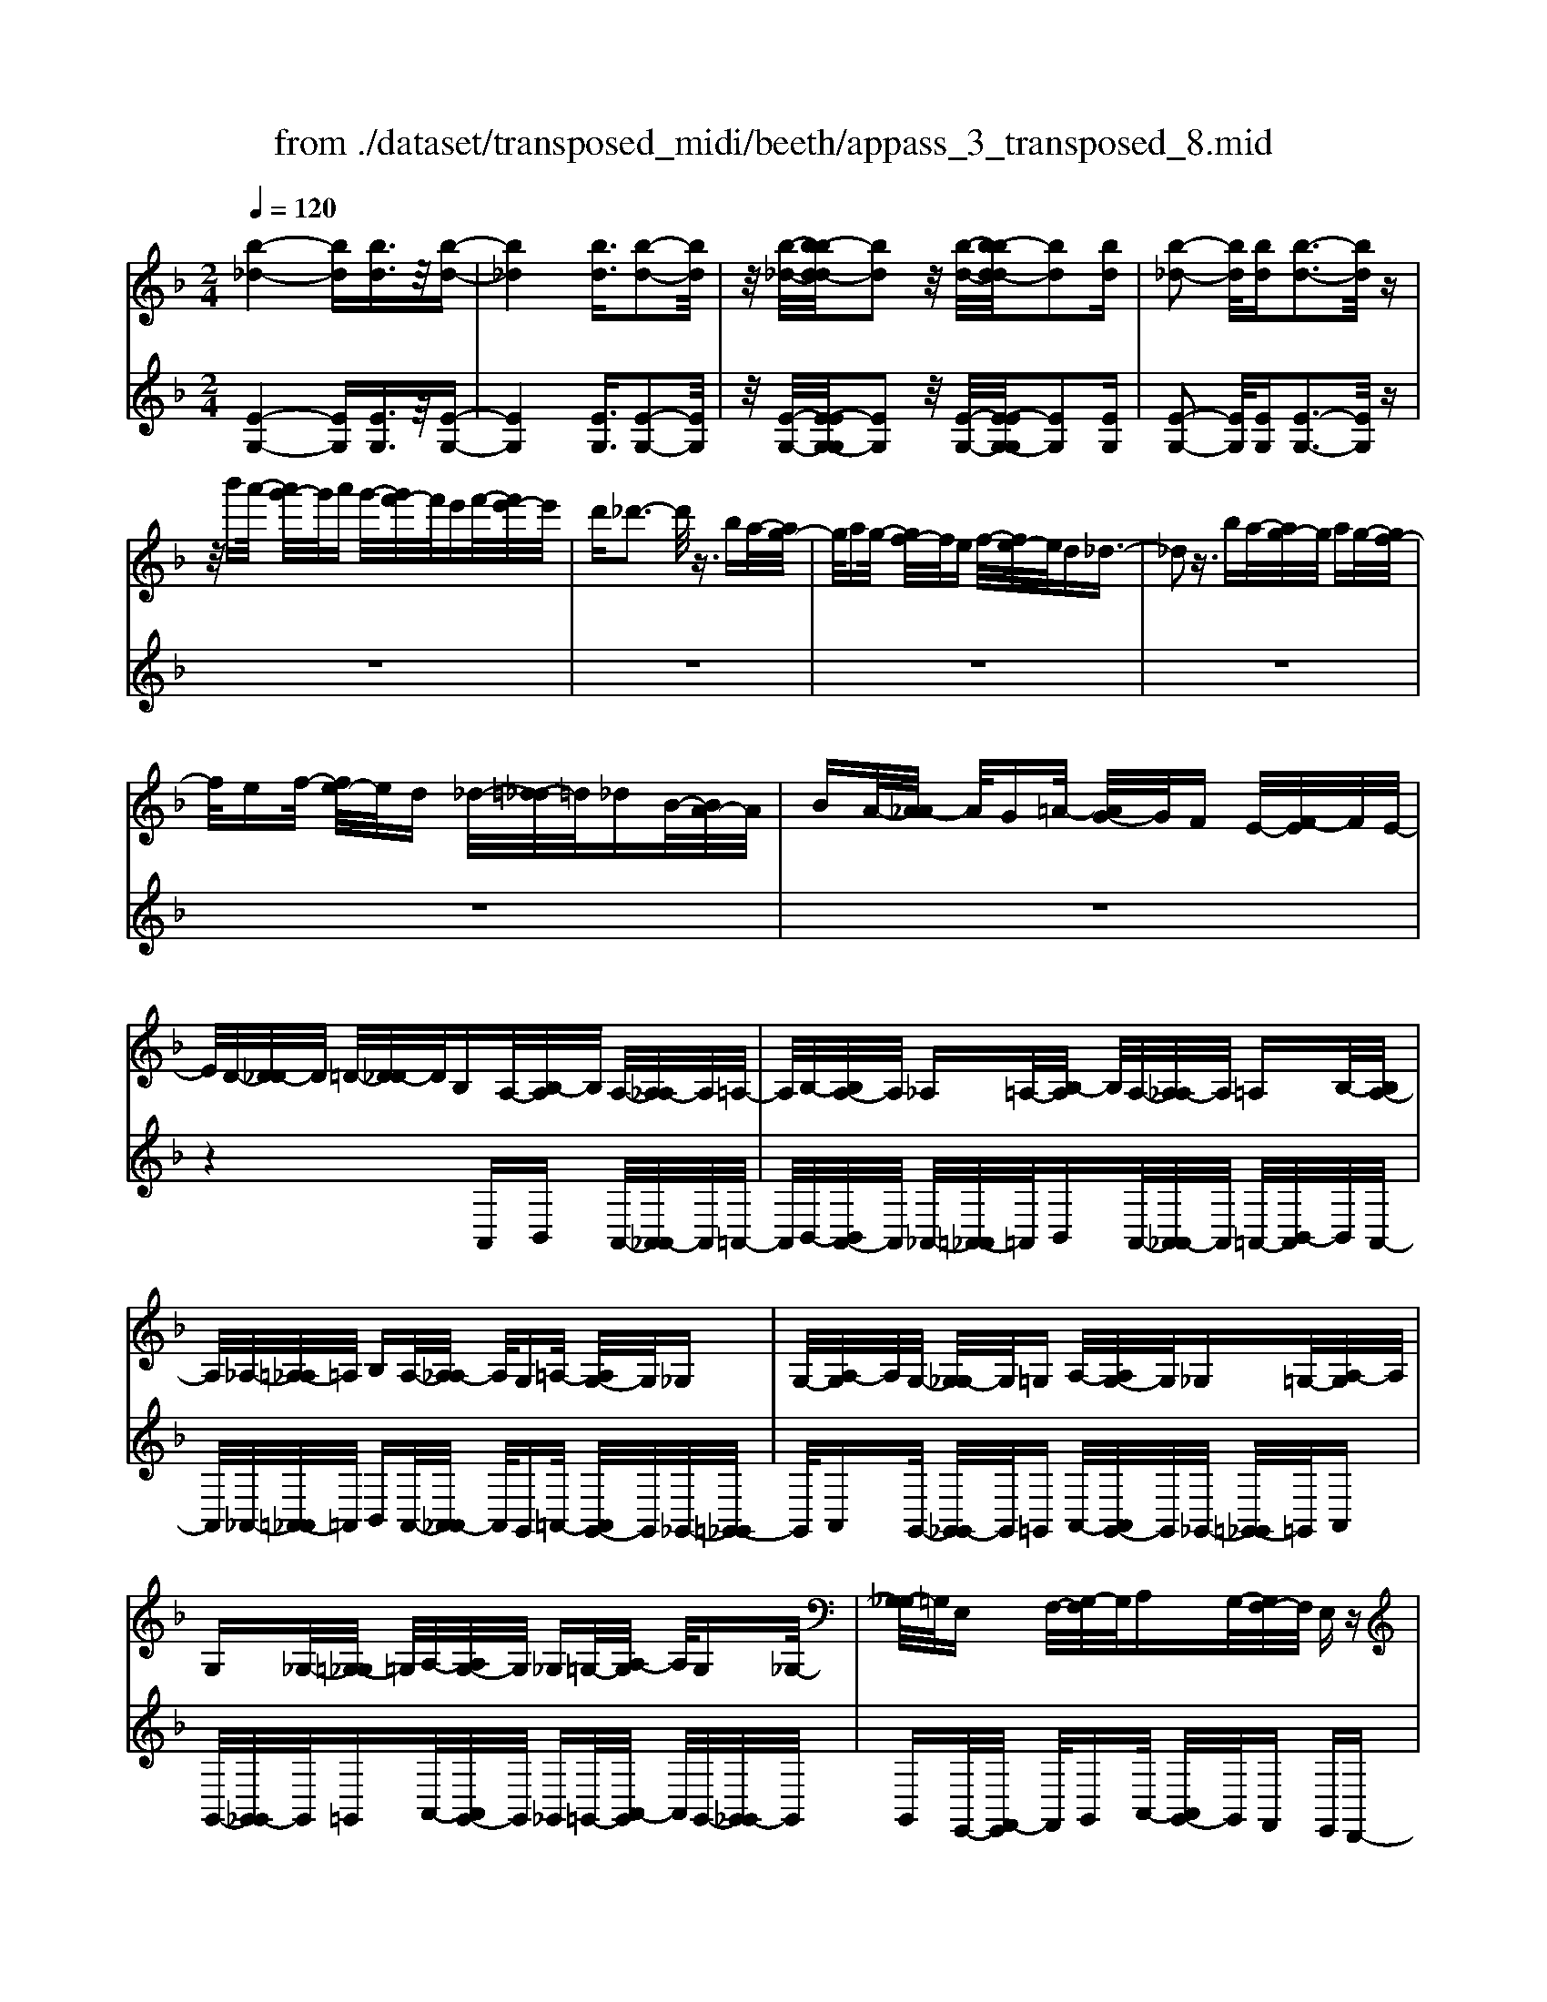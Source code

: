 X: 1
T: from ./dataset/transposed_midi/beeth/appass_3_transposed_8.mid
M: 2/4
L: 1/16
Q:1/4=120
% Last note suggests minor mode tune
K:F % 1 flats
V:1
%%MIDI program 0
[b-_d-]4 [bd][bd]3/2z/2[b-d-]| \
[b_d]4 [bd]3/2[b-d-]2[bd]/2| \
z/2[b-_d-]/2[b-bd-d]/2[bd]2z/2 [b-d-]/2[b-bd-d]/2[bd]2[bd]| \
[b-_d-]2 [bd]/2[bd][b-d-]3[bd]/2z|
z/2b'a'/2- [a'g'-]/2g'/2a' g'/2-[g'f'-]/2f'/2e'f'/2-[f'e'-]/2e'/2| \
d'_d'3- d'/2z3/2 ba/2-[ag-]/2| \
g/2ag/2- [gf-]/2f/2e f/2-[fe-]/2e/2d_d3/2-| \
_d2 z3/2ba/2-[ag-]/2g/2 ag/2-[gf-]/2|
f/2ef/2- [fe-]/2e/2d _d/2-[=d-_d]/2=d/2_dB/2-[BA-]/2A/2| \
BA/2-[A_A-]/2 A/2G=A/2- [AG-]/2G/2F E/2-[F-E]/2F/2E/2-| \
E/2D/2-[D_D-]/2D/2 =D/2-[D_D-]/2D/2B,A,/2-[B,-A,]/2B,/2 A,/2-[A,_A,-]/2A,/2=A,/2-| \
A,/2B,/2-[B,A,-]/2A,/2 _A,=A,/2-[B,-A,]/2 B,/2A,/2-[A,_A,-]/2A,/2 =A,B,/2-[B,A,-]/2|
A,/2_A,/2-[=A,-_A,]/2=A,/2 B,A,/2-[A,_A,-]/2 A,/2G,=A,/2- [A,G,-]/2G,/2_G,| \
G,/2-[A,-G,]/2A,/2G,/2- [G,_G,-]/2G,/2=G, A,/2-[A,G,-]/2G,/2_G,=G,/2-[A,-G,]/2A,/2| \
G,_G,/2-[=G,-_G,]/2 =G,/2A,/2-[A,G,-]/2G,/2 _G,=G,/2-[A,-G,]/2 A,/2G,_G,/2-| \
[G,-_G,]/2=G,/2E, F,/2-[G,-F,]/2G,/2A,G,/2-[G,F,-]/2F,/2 E,z|
A,/2-[D-A,]/2D/2FA/2-[B-A]/2B/2 AG/2-[GF-]/2 F/2GF/2-| \
[FE-]/2E/2D E/2-[F-E]/2F/2Dz/2A, DF/2-[A-F]/2| \
A/2BA/2- [AG-]/2G/2F G/2-[GF-]/2F/2ED/2-[E-D]/2E/2| \
FD z/2B,_E/2- [G-E]/2G/2B c/2-[cB-]/2B/2A/2-|
A/2G/2-[A-G]/2A/2 GF/2-[F_E-]/2 E/2FE/2- [ED-]/2D/2_D| \
D/2-[E-D]/2E/2_D=DE/2- [F-E]/2F/2D E/2-[F-E]/2F/2G/2-| \
G/2E_D/2- [=D-_D]/2=D/2E _D/2-[=D-_D]/2=D/2A,D/2-[F-D]/2F/2| \
AB/2-[BA-]/2 A/2GF/2- [G-F]/2G/2F E/2-[ED-]/2D/2E/2-|
E/2F/2-[FD-]/2D/2 zA, D/2-[F-D]/2F/2AB/2-[BA-]/2A/2| \
GF/2-[G-F]/2 G/2FE/2- [ED-]/2D/2E F/2-[FD-]/2D/2z/2| \
z/2B,/2-[_E-B,]/2E/2 GB/2-[c-B]/2 c/2BA/2- [AG-]/2G/2A| \
G/2-[GF-]/2F/2_EF/2-[FE-]/2E/2 D_D =D/2-[=E-D]/2E/2_D/2-|
_D/2=D/2-[E-D]/2E/2 FD E/2-[F-E]/2F/2GE/2-[E_D-]/2D/2| \
DE _D/2-[=D-_D]/2=D/2Ad/2-[f-d]/2f/2 aA/2-[d-A]/2| \
d/2fz/2 Ad f/2-[a-f]/2a/2Ad/2-[f-d]/2f/2| \
z_A/2-[=B-A]/2 B/2fa-[a-A-]/2[a-B-A]/2[a-B]/2 [af]a/2-[a-A-]/2|
[_a-A]/2[a-_d][ae]=a/2-[a-A] [a-d][ae] z/2Ad/2-| \
[e-_d]/2e/2a A/2-[d-A]/2d/2ez/2A de/2-[a-e]/2| \
a/2A_d/2- [e-d]/2e/2z A/2-[d-A]/2d/2ea-[a-A-]/2| \
[a-_d-A]/2[a-d]/2[ae] a/2-[a-A][a-d][ae]a/2- [a-A][a-=d]|
[af]z/2d_g/2-[a-g]/2a/2 d'd/2-[g-d]/2 g/2az/2| \
d_g a/2-[d'-a]/2d'/2dg/2-[a-g]/2a/2 zd/2-[g-d]/2| \
_g/2ad'-[d'-d-]/2[d'-g-d]/2[d'-g]/2 [d'a][g-d-]/2[d'-gd]/2 d'/2[=gd]d'/2-| \
[d'a-d-]/2[ad]/2d' [b-d-]/2[d'-bd]/2d'/2zAd/2- [f-d]/2f/2a-|
[a-A-]/2[a-d-A]/2[a-d]/2[af]a/2-[a-A] [a-e][a-g-]/2[a-ag]/2 a/2-[a-A][a-_d-]/2| \
[a-e-_d]/2[ae]/2[a-f-=d-A-]3 [afdA]/2z2z/2[f'-d'-]/2[f'-f'd'-d']/2| \
[f'd']3z2z/2[f'd'][f'-d'-]3/2| \
[f'-d'-]4 [f'd'][e'_d']3/2z3/2|
z8| \
z3/2[g'e'][g'-e'-]3[g'e']/2 z2| \
z/2[g'-e'-]/2[g'-g'e'-e']/2[g'e']6z/2| \
[f'd']3/2z6z/2|
z4 z/2[c''a'][c''-a'-]2[c''-a'-]/2| \
[c''a']z2[c''a'] [c''-a'-]4| \
[c''-a'-]4 [c''a']/2[b'g']3/2 [a'f']3/2z/2| \
[g'e']3/2[f'-d'-]3[f'd']/2z2z/2[d''-f'-d'-]/2|
[e''-d''g'-f'e'-d']/2[e''g'e']3z2z/2 [_d''e'd'][=d''f'd']| \
a/2-[d'-a]/2d'/2f'a'/2-[b'-a']/2b'/2 a'g'/2-[g'f'-]/2 f'/2g'f'/2-| \
[f'e'-]/2e'/2d' e'/2-[f'-e']/2f'/2d'zad'/2-[f'-d']/2f'/2| \
a'b'/2-[b'a'-]/2 a'/2g'f'/2- [g'-f']/2g'/2f' e'/2-[e'd'-]/2d'/2e'/2-|
e'/2f'/2-[f'd'-]/2d'/2 zd' _a'=b'/2-[d''-b']/2 d''/2e''d''/2-| \
[d''c''-]/2c''/2=b' c''/2-[c''b'-]/2b'/2a'_a'/2-[=a'-_a']/2=a'/2 b'_a'| \
zd'/2-[_a'-d']/2 a'/2=b'd''/2- [e''-d'']/2e''/2d'' c''/2-[c''b'-]/2b'/2c''/2-| \
c''/2=b'/2-[b'a'-]/2a'/2 _a'=a'/2-[b'-a']/2 b'/2_a'ze'=a'/2-|
[c''-a']/2c''/2e'' f''/2-[f''e''-]/2e''/2d''c''/2-[d''-c'']/2d''/2 c''=b'/2-[b'a'-]/2| \
a'/2=b'c''/2- [c''a'-]/2a'/2z e'a' c''/2-[e''-c'']/2e''/2f''/2-| \
f''/2e''/2-[e''d''-]/2d''/2 c''d''/2-[d''c''-]/2 c''/2=b'a'/2- [b'-a']/2b'/2c''| \
a'z/2b'c''b'/2- [c''-b']/2c''/2b' a'/2-[b'-a']/2b'/2z/2|
z/2_a'=a'/2- [a'_a'-]/2a'/2z =a'=b'/2-[b'a'-]/2 a'/2z_b'/2-| \
[c''-b']/2c''/2b' c''/2-[c''b'-]/2b'/2a'b'z/2 _a'=a'| \
_a'z/2=a'=b'a'z/2_b' c''b'/2-[c''-b']/2| \
c''/2b'a'/2- [=b'-a']/2b'/2z _a'=a'/2-[a'_a'-]/2 a'/2zf'/2-|
f'/2g'/2-[g'f'-]/2f'/2 ze' f'/2-[f'e'-]/2e'/2z_e'/2-[=e'-_e']/2=e'/2| \
_e'z d'/2-[=e'-d']/2e'/2d'z/2c' d'c'| \
z/2c'd'c'z/2 =bc' bz/2a/2-| \
a/2=baz/2_a =a_a z/2ff'/2-|
[f'f-]/2f/2f' ff'/2-[f'f-]/2 f/2zf/2- [f'-f]/2f'/2e'| \
d'c'/2-[c'=b-]/2 b/2az/2 f'f'' f'f''/2-[f''f'-]/2| \
f'/2f''f'z/2f' f''e''/2-[e''d''-]/2 d''/2c''=b'/2-| \
=b'/2a'z/2 ff'/2-[f'f-]/2 f/2f'f/2- [f'-f]/2f'/2f|
zf'/2-[f'f-]/2 f/2f'z/2 f''f' f''z/2e''/2-| \
e''/2e'e''z/2_e'' e'e'' z/2d''d'/2-| \
[d''-d']/2d''/2z c''[e'-c'-]/2[c''-e'c']/2 c''/2zc''[_g'-c'-]/2[c''-g'c']/2c''/2| \
z=b'/2-[b'_g'-b-]/2 [g'b]/2b'za'/2-[a'c'-a-]/2[c'a]/2 a'z/2_a'/2-|
_a'/2[=ba]a'/2- [=a'-_a'e'-c'-=a-]/2[a'e'c'a]/2e a/2-[c'-a]/2c'/2e'f'/2-[f'e'-]/2e'/2| \
d'c'/2-[d'-c']/2 d'/2c'=b/2- [ba-]/2a/2g fe/2-[ed-]/2| \
d/2c=B/2- [BA-]/2A/2_A2[eBAE]3/2[edAE]3/2| \
z/2[ed_AE]3/2 [edAE]3/2z/2 [edAE]3/2[ec=AE]e'a'/2-|
[c''-a']/2c''/2e'' f''/2-[f''e''-]/2e''/2d''c''/2-[d''-c'']/2d''/2 c''=b'/2-[b'a'-]/2| \
a'/2g'f'/2- [f'e'-]/2e'/2d' c'=b/2-[ba-]/2 a/2_a3/2-| \
_a/2[e'=bae]3/2 [e'd'ae]3/2z/2 [e'd'ae]3/2[e'd'ae]3/2z/2[e'-d'-a-e-]/2| \
[e'd'_ae][e'c'=ae]2z3 z/2[e''c''a'e']3/2|
z/2[e''d''_a'e']3/2 [e''d''a'e']3/2z/2 [e''d''a'e']3/2[e''d''a'e']3/2z/2[e''-c''-=a'-e'-]/2| \
[e''c''a'e']z4[e'c'ae]3/2[e'd'_ae]3/2| \
z/2[e'd'_ae]3/2 [e'd'ae]3/2z/2 [e'd'ae]3/2[e'c'=ae]3/2z| \
z3[a'e'c'a]3/2z/2[a'e'_d'a]3/2[a'e'd'a]3/2|
z/2[a'e'_d'a]3/2 [a'e'd'a]3/2z/2 [a'f'=d'a]3/2z2z/2| \
z3/2[a-f-d-A-]3/2[a-ag-fd_d-A-A]/2[agdA]3/2[a-g-d-A-]3/2[a-ag-gd-dA-A]/2[a-g-d-A-]| \
[ag_dA]/2[agdA]2[a_gcA]G/2- [A-G]/2A/2c _eg/2-[a-g]/2| \
a/2c'_e'/2- [_g'-e']/2g'/2a' c''e''/2-[e''c''-]/2 c''/2a'g'/2-|
[_g'_e'-]/2e'/2c' a/2-[ag-]/2g/2ec/2-[cA-]/2A/2 z2| \
z8| \
z8| \
z4 z/2_GAc/2-[_e-c]/2e/2|
f_e/2-[ed-]/2 d/2cd/2- [dc-]/2c/2B A/2-[B-A]/2B/2c/2-| \
c/2Az/2 _GA/2-[c-A]/2 c/2_ef/2- [fe-]/2e/2d| \
c/2-[d-c]/2d/2cB/2-[BA-]/2A/2 Bc/2-[cA-]/2 A/2z_G/2-| \
[A-_G]/2A/2c _e/2-[f-e]/2f/2edc3/2c|
d/2-[_e-d]/2e/2fe/2-[ed-]/2d/2 c3/2cde/2-| \
[f-_e]/2f/2e dc3/2-[e'-e-c]/2[e'e]3/2[d'-d-]3/2| \
[d'd]/2[_g'g]2[=g'g]d/2- [g-d]/2g/2b d'/2-[_e'-d']/2e'/2d'/2-| \
d'/2c'/2-[c'b-]/2b/2 c'b/2-[ba-]/2 a/2ga/2- [b-a]/2b/2g|
z/2dgbd'/2- [_e'-d']/2e'/2d' c'/2-[c'b-]/2b/2c'/2-| \
c'/2b/2-[ba-]/2a/2 ga/2-[b-a]/2 b/2gz/2 _e_a| \
c'/2-[_e'-c']/2e'/2f'e'/2-[e'd'-]/2d'/2 c'd'/2-[d'c'-]/2 c'/2b_a/2-| \
[b-_a]/2b/2c' a/2-[ag-]/2g/2=ag/2-[g_g-]/2g/2 =ga/2-[b-a]/2|
b/2g_g=g/2-[g_g-]/2g/2 eg/2-[=g-_g]/2 =g/2a_g/2-| \
[g-_g]/2=gz/2 g/2-[b-g]/2b/2d'_e'/2-[e'd'-]/2d'/2 c'b/2-[c'-b]/2| \
c'/2ba/2- [g'-ag-]/2[g'-g]/2[g'a-]/2a/2 b/2-[bg-]/2g/2_g'3/2z/2=g/2-| \
[b-g]/2b/2[g'-d'] [g'_e'-]/2[e'd'-]/2d'/2c'b/2-[c'-b]/2c'/2 ba/2-[g'-ag-]/2|
[g'-g]/2[g'a-]/2a/2b/2- [bg-]/2g/2[_a'a] _e'/2-[a'-e']/2a'/2c''e''/2-[f''-e'']/2f''/2| \
_e''d''/2-[d''c''-]/2 c''/2d''c''/2- [c''b'-]/2b'/2_a' b'/2-[b'a'-]/2a'/2g'/2-| \
g'/2_g'/2-[a'-g']/2a'/2 c''b'/2-[b'a'-]/2 a'/2b'a'/2- [a'=g'-]/2g'/2_g'| \
g'/2-[g'_g'-]/2g'/2_e'd'/2-[d'c'-]/2c'/2 ba/2-[a=g-]/2 g/2zd'/2-|
d'3d' z/2d'z_e'3/2-| \
_e'3/2-[e'-e']/2 e'/2ze'z/2d'3-| \
d'/2d'zd'z/2 az bz/2c'/2-| \
c'/2z/2b z[d''-d'-]3 [d''d']/2[d''d']z/2|
[d''d']z [_e''-e'-]3[e''e']/2[e''e']z/2[e''e']| \
z[d''-d'-]3 [d''-d''d'-d']/2[d''d']/2z [d''d']z/2[a'-a-]/2| \
[a'a]/2z[b'b]z/2[c''c'] z[b'b] z/2a3/2-| \
a2 az/2az_a2-a/2-|
_aa z/2az=a3-[a-a]/2| \
a/2zaz/2e zf z/2gz/2| \
z/2fz/2 [a'-a-]3[a'a]/2[a'a]z/2[a'a]| \
z[_a'-a-]3 [a'a]/2[a'a]z/2 [a'a]z|
[a'-a-]3[a'-a'a-a]/2[a'a]/2 z[a'a] z/2[e'e]z/2| \
z/2[f'f]z/2 [g'g]z [f'f]A d/2-[f-d]/2f/2a/2-| \
a/2b/2-[ba-]/2a/2 gf/2-[g-f]/2 g/2fe/2- [ed-]/2d/2e| \
f/2-[fd-]/2d/2_eBe/2- [g-e]/2g/2b c'/2-[c'b-]/2b/2a/2-|
a/2g/2-[a-g]/2a/2 gf/2-[f_e-]/2 e/2fg/2- [ge-]/2e/2_g| \
c_g/2-[a-g]/2 a/2c'd'/2- [d'c'-]/2c'/2b a/2-[b-a]/2b/2a/2-| \
a/2g/2-[g_g-]/2g/2 =ga/2-[a_g-]/2 g/2=gdg/2-[b-g]/2b/2| \
d'_e'/2-[e'd'-]/2 d'/2c'b/2- [ba-]/2a/2g f/2-[fe-]/2e/2d/2-|
d/2c/2-[cB-]/2B/2 AG/2-[GF-]/2 F/2_ED/2- [DC-]/2C/2B,| \
A,/2-[A,G,-]/2G,/2A,B,/2-[B,G,-]/2G,/2 G,2 [F-D-=B,-_A,-]2| \
[FD=B,_A,]/2[E_D=A,][AA,]z/2[AA,] z[AA,] z/2[AA,]z/2| \
z/2[AA,]z/2 [AA,]z/2[AA,]z[AA,]z/2[aA]|
z[aA] z/2[aA]z/2 [aA]z [aA]z/2[a-A-]/2| \
[aA]/2z[aA]z/2[aA] z/2[a'a]z[a'a]z/2| \
[a'a]z [a'a]z/2[a'a]z/2[a'a] z[a'a]| \
z/2[a'a]z[a''a']z[a''a']z/2 [a''a']z|
[a''a']z/2[a''a']z[a''a']z[a''a']z[a''-a'-]/2| \
[a''a']/2z6z3/2| \
z/2B/2-[_e-B]/2e/2 gb z3z/2b/2-| \
[_e'-b]/2e'/2g' b'3/2z4z/2|
z6 z3/2_d/2-| \
_d/2z3z/2 de/2-[g-e]/2 g/2d'z/2| \
z3_d' e'/2-[g'-e']/2g'/2d''3/2z| \
z8|
z4 zB _de-| \
e/2z6z3/2| \
zG B_d/2-[e-d]/2 e/2g3/2 z2| \
z6 zB/2-[_d-B]/2|
_d/2egb3/2 z4| \
z4 z/2_deg/2-[b-g]/2b/2| \
_d'3/2z6z/2| \
z4 z3/2B3/2z/2_d/2-|
_de3/2z/2g3/2b3/2 z/2d'3/2| \
e'3/2g'3/2z/2b'3/2_d''3/2z/2e''-| \
e''/2g''3/2 z/2e''3/2 _d''3/2z/2 b'3/2g'/2-| \
g'e'3/2z/2_d'3/2b3/2 z/2g3/2|
e3/2z/2 _d3/2B3/2z3| \
z8| \
z8| \
z8|
z8| \
z8| \
z8| \
z8|
z4 z/2[_d-A-G-E-]3[d-A-G-E-]/2| \
[_dAGE]3/2z2[d'-a-g-e-]4[d'-a-g-e-]/2| \
[_d'age]/2z2[d''-a'-g'-e'-]4[d''a'g'e']z/2| \
z8|
zA, D/2-[F-D]/2F/2AB/2-[BA-]/2A/2 GF/2-[G-F]/2| \
G/2FE/2- [ED-]/2D/2E F/2-[FD-]/2D/2zA,/2-[D-A,]/2D/2| \
FA/2-[B-A]/2 B/2AG/2- [GF-]/2F/2G F/2-[FE-]/2E/2D/2-| \
D/2E/2-[F-E]/2F/2 Dz/2B,_EG/2- [B-G]/2B/2c|
B/2-[BA-]/2A/2GA/2-[AG-]/2G/2 F_E/2-[F-E]/2 F/2ED/2-| \
[D_D-]/2D/2=D E_D/2-[=D-_D]/2 =D/2EF/2- [FD-]/2D/2E| \
FG/2-[GE-]/2 E/2_D=D/2- [E-D]/2E/2_D =D2-| \
D3/2z3/2_d z=d z/2ez/2|
fz dz4z| \
z/2[_d'd]z[=d'd]z/2 [e'e]z/2[f'f]z[d'-d-]/2| \
[d'd]/2z4z3/2 [d'd]2| \
[_e'-e-]3/2[g'-e'g-e]/2 [g'g]3/2[b'b]z[b'b]z/2[b'-b-]|
[b'-b-]2 [b'b]/2[a'-a-]4[a'-a-]3/2| \
[a'a]3/2[_d'-d-]3[d'd]/2[=d'd] A/2-[d-A]/2d/2f/2-| \
f/2a/2-[aA-]/2A/2 df z/2Ad/2- [f-d]/2f/2a| \
A/2-[d-A]/2d/2fz/2_A =Bf a/2-[a-A][a-B-]/2|
[_a-=B]/2[a-f-]/2[a-af]/2a/2- [a-A][a-_d] [ae-]/2[=a-e]/2a/2-[a-A][a-d-]/2[a-e-d]/2[ae]/2| \
zA/2-[_d-A]/2 d/2ea/2- [aA-]/2A/2d ez/2A/2-| \
A/2_d/2-[e-d]/2e/2 aA/2-[d-A]/2 d/2ez/2 Ad| \
ea/2-[a-A][a-_d][a-e-]/2 [a-ae]/2a/2-[a-A] [a-d-]/2[a-e-d]/2[ae]/2a/2-|
a/2-[a-A][a-d-]/2 [a-f-d]/2[af]/2z d/2-[_g-d]/2g/2ad'/2-[d'd-]/2d/2| \
_ga z/2dg/2- [a-g]/2a/2d' d/2-[g-d]/2g/2a/2-| \
a/2z/2d _ga/2-[d'-a]/2 d'/2-[d'-d][d'-g][d'a-]/2[ag-d-]/2[gd]/2| \
d'[g-d-]/2[d'-gd]/2 d'/2[ad]d'/2- [d'b-d-]/2[bd]/2d' z/2Ad/2-|
d/2f/2-[a-f]/2a/2- [a-A][a-d-]/2[a-f-d]/2 [af]/2a-[a-A-]/2 [a-e-A]/2[a-e]/2[ag]| \
a/2-[a-A][a-_d][a-e-]/2[a-af-e=d-A-]/2[afdA]3z3/2| \
z[f'd'] [f'-d'-]3[f'd']/2z2[f'-d'-]/2| \
[f'd']/2[f'-d'-]6[f'd']/2[e'-_d'-]|
[e'_d']/2z6z3/2| \
z3z/2[g'e'][g'-e'-]3[g'e']/2| \
z2 z/2[g'e'][g'-e'-]4[g'-e'-]/2| \
[g'e']2 [f'd']3/2z4z/2|
z6 z/2[c''a'][c''-a'-]/2| \
[c''a']3z2[c''a'] [c''-a'-]2| \
[c''-a'-]6 [c''a']/2[b'g']3/2| \
[a'f']3/2z/2 [g'e']3/2[f'-d'-]3[f'd']/2z|
z3/2[d''-f'-d'-]/2 [e''-d''g'-f'e'-d']/2[e''g'e']3z2z/2| \
[_d''e'd'][=d''f'd'] a/2-[d'-a]/2d'/2f'a'/2-[b'-a']/2b'/2 a'g'/2-[g'f'-]/2| \
f'/2g'f'/2- [f'e'-]/2e'/2d' e'/2-[f'-e']/2f'/2d'za/2-| \
a/2d'/2-[f'-d']/2f'/2 a'b'/2-[b'a'-]/2 a'/2g'f'/2- [g'-f']/2g'/2f'|
e'/2-[e'd'-]/2d'/2e'f'/2-[f'd'-]/2d'/2 z_e' a'c''/2-[e''-c'']/2| \
_e''/2f''e''/2- [e''d''-]/2d''/2c'' d''/2-[d''c''-]/2c''/2b'a'/2-[b'-a']/2b'/2| \
c''a' z_e'/2-[a'-e']/2 a'/2c''e''/2- [f''-e'']/2f''/2e''| \
d''/2-[d''c''-]/2c''/2d''c''/2-[c''b'-]/2b'/2 a'g'/2-[g'f'-]/2 f'/2_e'd'/2-|
d'/2f'b'/2- [d''-b']/2d''/2f'' g''/2-[g''f''-]/2f''/2_e''d''/2-[e''-d'']/2e''/2| \
d''c''/2-[c''b'-]/2 b'/2c''d''/2- [d''b'-]/2b'/2z f'b'| \
d''/2-[f''-d'']/2f''/2g''f''/2-[f''_e''-]/2e''/2 d''e''/2-[f''-e'']/2 f''/2e''d''/2-| \
[_e''-d'']/2e''/2f'' d''z/2e''f''e''/2- [f''-e'']/2f''/2e''|
d''/2-[_e''-d'']/2e''/2z_d''=d''/2- [d''_d''-]/2d''/2z =d''=e''/2-[e''d''-]/2| \
d''/2z_e''/2- [f''-e'']/2f''/2e'' f''/2-[f''e''-]/2e''/2d''e''z/2| \
_d''=d'' _d''z/2=d''e''d''z/2_e''| \
f''_e''/2-[f''-e'']/2 f''/2e''d''/2- [=e''-d'']/2e''/2z _d''=d''/2-[d''_d''-]/2|
_d''/2zb'c''/2-[c''b'-]/2b'/2 za' b'/2-[b'a'-]/2a'/2z/2| \
z/2_a'/2-[=a'-_a']/2=a'/2 _a'z g'/2-[=a'-g']/2a'/2g'z/2f'| \
g'f' z/2f'g'f'z/2 e'f'| \
e'z/2d'e'd'z/2_d' =d'_d'|
z/2Bb/2- [bB-]/2B/2b Bb/2-[bB-]/2 B/2zB/2-| \
[b-B]/2b/2a gf/2-[fe-]/2 e/2dz/2 bb'| \
bb'/2-[b'b-]/2 b/2b'bz/2b b'a'/2-[a'g'-]/2| \
g'/2f'e'd'z/2 Bb/2-[bB-]/2 B/2bB/2-|
[b-B]/2b/2B zb/2-[bB-]/2 B/2bz/2 b'b| \
b'z/2a'aa'z/2_a' aa'| \
z/2g'g/2- [g'-g]/2g'/2z f'[a-f-]/2[f'-af]/2 f'/2zf'/2-| \
f'/2[=b-f-]/2[f'-bf]/2f'/2 ze'/2-[e'b-e-]/2 [be]/2e'zd'/2-[d'f-d-]/2[fd]/2|
d'z/2_d'[ed]d'/2- [=d'-_d'f-=d-]/2[d'fd]/2A d/2-[f-d]/2f/2a/2-| \
a/2ba/2- [ag-]/2g/2f g/2-[gf-]/2f/2ed/2-[dc-]/2c/2| \
BA/2-[AG-]/2 G/2F_ED/2-[D_D-]/2D3/2[A-E-D-A,-]| \
[A_E_DA,]/2[AGDA,]3/2 z/2[AGDA,]3/2 [AGDA,]3/2z/2 [AGDA,]3/2[A-F-=D-A,-]/2|
[AFDA,]/2ad'/2- [f'-d']/2f'/2a' b'/2-[b'a'-]/2a'/2g'f'/2-[g'-f']/2g'/2| \
f'e'/2-[e'd'-]/2 d'/2c'ba/2-[ag-]/2g/2 fe/2-[ed-]/2| \
d/2_d3/2 z/2[aedA]3/2 [agdA]3/2z/2 [agdA]3/2[a-g-d-A-]/2| \
[ag_dA]z/2[agdA]3/2[af=dA]2z3|
z/2[a'f'd'a]3/2 z/2[a'g'_d'a]3/2 [a'g'd'a]3/2z/2 [a'g'd'a]3/2[a'-g'-d'-a-]/2| \
[a'g'_d'a]z/2[a'f'=d'a]3/2z4[a-f-d-A-]| \
[afdA]/2[ag_dA]3/2 z/2[agdA]3/2 [agdA]3/2z/2 [agdA]3/2[a-f-=d-A-]/2| \
[afdA]z/2[a'f'd'a]3/2[a'f'd'a]3/2z/2[a'f'd'a]3/2[a'g'_d'a]3/2|
z/2[a'g'_d'a]3/2 [a'g'd'a]3/2z/2 [a'g'd'a]3/2z/2 [a'_g'c'a]G/2-[A-G]/2| \
A/2c_e/2- [_g-e]/2g/2a c'e'/2-[g'-e']/2 g'/2a'c''/2-| \
[_e''-c'']/2e''/2c'' a'/2-[a'_g'-]/2g'/2e'c'a/2- [ag-]/2g/2e| \
c/2-[cA-]/2A/2z6z/2|
z8| \
z8| \
_GA c/2-[_e-c]/2e/2fe/2-[ed-]/2d/2 cd/2-[dc-]/2| \
c/2BA/2- [B-A]/2B/2c Az/2_GA/2-[c-A]/2c/2|
_ef/2-[fe-]/2 e/2dc/2- [d-c]/2d/2c B/2-[BA-]/2A/2B/2-| \
B/2c/2-[cA-]/2A/2 z_G/2-[A-G]/2 A/2c_e/2- [f-e]/2f/2e| \
dc3/2cd/2- [_e-d]/2e/2f e/2-[ed-]/2d/2c/2-| \
cc d_e/2-[f-e]/2 f/2edc3/2-|
[_e'-e-c]/2[e'e]3/2 [d'd]2 [_g'g]2 [=g'g]d/2-[g-d]/2| \
g/2bd'/2- [_e'-d']/2e'/2d' c'/2-[c'b-]/2b/2c'b/2-[ba-]/2a/2| \
ga/2-[b-a]/2 b/2gz/2 dg b/2-[d'-b]/2d'/2_e'/2-| \
_e'/2d'/2-[d'c'-]/2c'/2 bc'/2-[c'b-]/2 b/2ag/2- [a-g]/2a/2b|
gz/2_e_a/2-[c'-a]/2c'/2 e'f'/2-[f'e'-]/2 e'/2d'c'/2-| \
[d'-c']/2d'/2c' b/2-[b_a-]/2a/2bc'/2-[c'a-]/2a/2 g=a/2-[ag-]/2| \
g/2_g=g/2- [a-g]/2a/2b g/2-[g_g-]/2g/2=g_g/2-[ge-]/2e/2| \
_g=g/2-[a-g]/2 a/2_g=g3/2g b/2-[d'-b]/2d'/2_e'/2-|
_e'/2d'/2-[d'c'-]/2c'/2 bc'/2-[c'b-]/2 b/2a[g'-g-]/2 [g'-a-g]/2[g'a]/2b| \
g_g'3/2=gb/2- [g'-d'-b]/2[g'-d']/2[g'_e'-]/2e'/2 d'/2-[d'c'-]/2c'/2b/2-| \
b/2c'/2-[c'b-]/2b/2 a[g'-g-]/2[g'-a-g]/2 [g'a]/2bg[_a'-a-]/2[a'_e'-a]/2e'/2| \
_a'c''/2-[_e''-c'']/2 e''/2f''e''/2- [e''d''-]/2d''/2c'' d''/2-[d''c''-]/2c''/2b'/2-|
[b'_a'-]/2a'/2b' a'/2-[a'g'-]/2g'/2_g'=a'/2-[c''-a']/2c''/2 b'a'/2-[b'-a']/2| \
b'/2a'g'/2- [g'_g'-]/2g'/2=g' _g'/2-[g'_e'-]/2e'/2d'c'/2-[c'b-]/2b/2| \
ag z/2d'3-d'/2 d'z| \
d'z/2_e'3-e'/2e' z/2e'z/2|
z/2d'3-d'/2 d'z/2d'za/2-| \
a/2z/2b z/2c'zbz/2 [d''-d'-]2| \
[d''d']3/2[d''d']z/2[d''d'] z[_e''-e'-]3| \
[_e''e']/2[e''e']z/2 [e''e']z [d''-d'-]3[d''-d''d'-d']/2[d''d']/2|
z[d''d'] z/2[a'a]z[b'b]z/2 [c''c']z| \
[b'b]z/2a3-a/2a z/2az/2| \
z/2_a3-a/2 az/2az=a/2-| \
a2- a/2-[a-a]/2a/2zaz/2 ez|
fz/2gzfz/2[a'-a-]3| \
[a'a]/2[a'a]z/2 [a'a]z [_a'-a-]3[a'a]/2[a'-a-]/2| \
[_a'a]/2z/2[a'a] z[=a'-a-]3 [a'-a'a-a]/2[a'a]/2z| \
[a'a]z/2[e'e]z[f'f]z/2[g'g] z/2[f'f]z/2|
A/2-[d-A]/2d/2fa/2-[b-a]/2b/2 ag/2-[gf-]/2 f/2gf/2-| \
[fe-]/2e/2d e/2-[f-e]/2f/2d_eB/2- [e-B]/2e/2g| \
b/2-[c'-b]/2c'/2ba/2-[ag-]/2g/2 ag/2-[gf-]/2 f/2_ef/2-| \
[g-f]/2g/2_e _g/2-[gc-]/2c/2gac'/2- [d'-c']/2d'/2c'|
b/2-[ba-]/2a/2ba/2-[ag-]/2g/2 _g=g/2-[a-g]/2 a/2_g=g/2-| \
[gd-]/2d/2g bd'/2-[_e'-d']/2 e'/2d'c'/2- [c'b-]/2b/2a| \
g/2-[gf-]/2f/2_ed/2-[dc-]/2c/2 BA/2-[AG-]/2 G/2FE/2-| \
[_ED-]/2D/2C B,/2-[B,A,-]/2A,/2G,A,/2-[B,-A,]/2B,/2 G,G,-|
G,[F-D-=B,-_A,-]2[FDB,A,]/2[E_D=A,][AA,]z/2 [AA,]z| \
[AA,]z/2[AA,]z/2[AA,] z[AA,] z/2[AA,]z/2| \
z/2[AA,]z/2 [aA]z/2[aA]z[aA]z/2[aA]| \
z/2[aA]z[aA]z/2 [aA]z/2[aA]z[a'-a-]/2|
[a'a]/2z/2[a'a] z/2[a'a]z[a'a]z/2 [a'a]z| \
[a'a]z/2[a'a]z[a'a]z/2[a''a'] z[a''a']| \
z[a''a'] z/2[a''a']z[a''a']z[a''a']z/2| \
[a''a']z3/2[a''a']z4z/2|
z3B _eg bz| \
z2 b_e' g'b'3/2z3/2| \
z8| \
z2 z/2_dz3z/2d/2-[e-d]/2|
e/2g_d'z3d'e'g'/2-| \
g'/2_d''3/2 z6| \
z8| \
B/2-[_d-B]/2d/2e3/2z4z|
z4 G/2-[B-G]/2B/2_deg/2-| \
gz6z| \
z3/2B_de/2- [g-e]/2g/2b3/2z3/2| \
z6 z3/2_d/2-|
[e-_d]/2e/2g bd'3/2z3z/2| \
z8| \
z/2B3/2 _d3/2z/2 e3/2g3/2z/2b/2-| \
b_d'3/2z/2e'3/2g'3/2 b'3/2z/2|
_d''3/2e''3/2z/2g''3/2e''3/2z/2d''-| \
_d''/2b'3/2 z/2g'3/2 e'3/2d'3/2z/2b/2-| \
bg3/2z/2e3/2_d3/2 z/2B3/2| \
z8|
z8| \
z8| \
z8| \
z8|
z8| \
z8| \
z6 z3/2[_d-A-G-E-]/2| \
[_d-A-G-E-]4 [dAGE]/2z2[d'-a-g-e-]3/2|
[_d'-a-g-e-]3[d'age]/2z2[d''-a'-g'-e'-]2[d''-a'-g'-e'-]/2| \
[_d''-a'-g'-e'-]2 [d''a'g'e']/2z4z3/2| \
z4 A,D/2-[F-D]/2 F/2AB/2-| \
[BA-]/2A/2G F/2-[G-F]/2G/2FE/2-[ED-]/2D/2 EF/2-[FD-]/2|
D/2zA,/2- [D-A,]/2D/2F A/2-[B-A]/2B/2AG/2-[GF-]/2F/2| \
GF/2-[FE-]/2 E/2DE/2- [F-E]/2F/2D z/2B,_E/2-| \
_E/2G/2-[B-G]/2B/2 cB/2-[BA-]/2 A/2GA/2- [AG-]/2G/2F| \
_E/2-[F-E]/2F/2ED/2-[D_D-]/2D/2 =D=E _D/2-[=D-_D]/2=D/2E/2-|
E/2F/2-[FD-]/2D/2 EF G/2-[GE-]/2E/2_D=D/2-[E-D]/2E/2| \
_D=D3- D/2z3/2 _dz| \
dz/2ez/2f zd z2| \
z3z/2[_d'd]z/2[=d'd] z[e'e]|
z/2[f'f]z[d'd]z4z/2| \
z[d'd]2[_e'-e-]3/2[g'-e'g-e]/2[g'g]3/2[b'b]z/2| \
[b'b]z [b'-b-]3[b'b]/2[a'-a-]2[a'-a-]/2| \
[a'-a-]4 [a'a]/2[_d'-d-]3[d'd]/2|
[d'd]A/2-[d-A]/2 d/2fa/2- [aA-]/2A/2d fz/2A/2-| \
A/2d/2-[f-d]/2f/2 aA/2-[d-A]/2 d/2fz/2 _A=B| \
f/2-[_a-f]/2a/2-[a-A][a-=B][af-]/2 [a-f]/2a/2-[a-A] [a-_d-]/2[a-e-d]/2[ae]/2=a/2-| \
a/2-[a-A-]/2[a-_d-A]/2[a-d]/2 [ae]z/2Ade/2- [a-e]/2a/2A|
_d/2-[e-d]/2e/2zA/2-[d-A]/2d/2 ea/2-[aA-]/2 A/2de/2-| \
e/2z/2A _d/2-[e-d]/2e/2a-[a-A][a-d-]/2 [a-e-d]/2[ae]/2a-| \
[a-A-]/2[a-_d-A]/2[a-d]/2[ae]a/2-[a-A] [a-=d][af] z/2d_g/2-| \
[a-_g]/2a/2d' d/2-[g-d]/2g/2az/2d ga/2-[d'-a]/2|
d'/2d_g/2- [a-g]/2a/2z d/2-[g-d]/2g/2ad'-[d'-d-]/2| \
[d'-_g-d]/2[d'-g]/2[d'a] [g-d-]/2[d'-gd]/2d'/2[=gd]d'/2-[d'a-d-]/2[ad]/2 d'[b-d-]/2[d'-bd]/2| \
d'/2zAd/2-[f-d]/2f/2 a-[a-A-]/2[a-d-A]/2 [a-d]/2[af]a/2-| \
[a-A][a-e] [a-g-]/2[a-ag]/2a/2-[a-A][a-_d-]/2[a-e-d]/2[ae]/2 [a-f-=d-A-]2|
[afdA]3/2z2z/2 [f'-d'-]/2[f'-f'd'-d']/2[f'd']3| \
z2 z/2[f'd'][f'-d'-]4[f'-d'-]/2| \
[f'd']2 [e'_d']3/2z4z/2| \
z6 z/2[g'e'][g'-e'-]/2|
[g'e']3z2z/2[g'-e'-]/2 [g'-g'e'-e']/2[g'-e'-]3/2| \
[g'-e'-]4 [g'e']/2z/2[f'd']3/2z3/2| \
z8| \
z[c''a'] [c''-a'-]3[c''a']/2z2z/2|
[c''a'][c''-a'-]6[c''-a'-]| \
[c''-a'-][c''b'-a'g'-]/2[b'g']z/2[a'f']3/2[g'e']3/2 [f'-d'-]2| \
[f'd']3/2z2z/2 [d''f'd'][e''-g'-e'-]3| \
[e''g'e']/2z2[_d''e'd'][=d''f'd']a/2-[d'-a]/2d'/2 f'a'/2-[b'-a']/2|
b'/2a'g'/2- [g'f'-]/2f'/2g' f'/2-[f'e'-]/2e'/2d'e'/2-[f'-e']/2f'/2| \
d'z ad'/2-[f'-d']/2 f'/2a'b'/2- [b'a'-]/2a'/2g'| \
f'/2-[g'-f']/2g'/2f'e'/2-[e'd'-]/2d'/2 e'f'/2-[f'd'-]/2 d'/2z_e'/2-| \
_e'/2a'c''/2- [e''-c'']/2e''/2f'' e''/2-[e''d''-]/2d''/2c''d''/2-[d''c''-]/2c''/2|
b'/2-[b'a'-]/2a'/2b'c''/2-[c''a'-]/2a'/2 z_e' a'/2-[c''-a']/2c''/2e''/2-| \
_e''/2f''/2-[f''e''-]/2e''/2 d''c''/2-[d''-c'']/2 d''/2c''/2-[c''b'-]/2b'/2 a'g'/2-[g'f'-]/2| \
f'/2_e'd'/2- [f'-d']/2f'/2b' d''/2-[f''-d'']/2f''/2g''f''/2-[f''e''-]/2e''/2| \
d''_e''/2-[e''d''-]/2 d''/2c''/2-[c''b'-]/2b'/2 c''d''/2-[d''b'-]/2 b'/2zf'/2-|
f'/2b'/2-[d''-b']/2d''/2 f''g''/2-[g''f''-]/2 f''/2_e''d''/2- [e''-d'']/2e''/2f''/2-[f''e''-]/2| \
_e''/2d''e''/2- [f''-e'']/2f''/2d'' z/2e''f''e''/2-[f''-e'']/2f''/2| \
_e''d''/2-[e''-d'']/2 e''/2z_d''=d''/2-[d''_d''-]/2d''/2 z=d''| \
e''/2-[e''d''-]/2d''/2z_e''f''/2- [f''e''-]/2e''/2f'' e''/2-[e''d''-]/2d''/2e''/2-|
_e''/2z/2_d'' =d''_d'' z/2=d''=e''d''z/2| \
_e''f'' e''/2-[f''-e'']/2f''/2e''d''/2-[=e''-d'']/2e''/2 z_d''| \
d''/2-[d''_d''-]/2d''/2zb'c''/2- [c''b'-]/2b'/2z a'b'/2-[b'a'-]/2| \
a'/2z_a'/2- [=a'-_a']/2=a'/2_a' zg'/2-[=a'-g']/2 a'/2g'z/2|
f'g' f'z/2f'g'f'z/2e'| \
f'e' z/2d'e'd'z/2 _d'=d'| \
_d'z/2Bb/2-[bB-]/2B/2 bB/2-[b-B]/2 b/2Bz/2| \
z/2B/2-[b-B]/2b/2 ag/2-[gf-]/2 f/2edz/2b|
b'b/2-[b'-b]/2 b'/2bb'/2- [b'b-]/2b/2z bb'/2-[b'a'-]/2| \
a'/2g'f'e'/2-[e'd'-]/2d'/2 zB/2-[b-B]/2 b/2Bb/2-| \
[bB-]/2B/2b Bz/2bBbz/2b'| \
bb' z/2a'a/2- [a'-a]/2a'/2z _a'/2-[a'a-]/2a/2a'/2-|
_a'/2z/2g' gg' z/2f'[=af]f'z/2| \
f'[=b-f-]/2[f'-bf]/2 f'/2ze'[b-e-]/2[e'-be]/2e'/2 zd'| \
[f-d-]/2[d'-fd]/2d'/2z_d'[e-d-]/2 [d'-ed]/2d'/2[=d'fd] A/2-[d-A]/2d/2f/2-| \
f/2a/2-[b-a]/2b/2 ag/2-[gf-]/2 f/2gf/2- [fe-]/2e/2d|
c/2-[cB-]/2B/2AG/2-[GF-]/2F/2 _ED/2-[D_D-]/2 Dz/2[A-E-D-A,-]/2| \
[A_E_DA,]z/2[AGDA,]3/2[AGDA,]3/2z/2[AGDA,]3/2[AGDA,]3/2| \
z/2[A-F-D-A,-]/2[a-AFDA,]/2a/2 d'f'/2-[a'-f']/2 a'/2b'a'/2- [a'g'-]/2g'/2f'| \
g'/2-[g'f'-]/2f'/2e'd'/2-[d'c'-]/2c'/2 ba/2-[ag-]/2 g/2fe/2-|
[ed-]/2d/2_d2[aedA]3/2[agdA]3/2 z/2[agdA]3/2| \
[ag_dA]3/2z/2 [agdA]3/2[af=dA]2z2z/2| \
z[a'f'd'a]3/2[a'g'_d'a]3/2 z/2[a'g'd'a]3/2 z/2[a'g'd'a]3/2| \
[a'g'_d'a]3/2z/2 [a'f'=d'a]3/2z3z/2[a-f-d-A-]|
[afdA]/2z/2[ag_dA]3/2z/2[agdA]3/2[agdA]3/2 z/2[agdA]3/2| \
[afdA]e fg/2-[a-g]/2 a/2=b_d'=d'/2-[e'-d']/2e'/2| \
d'_d'/2-[d'b-]/2 b/2agf/2-[fe-]/2e/2 =de| \
fg/2-[a-g]/2 a/2=b_d'/2- [=d'-_d']/2=d'/2e' d'_d'/2-[d'_b-]/2|
b/2ag/2- [gf-]/2f/2e de/2-[f-e]/2 f/2ga/2-| \
[=b-a]/2b/2_d' =d'e'/2-[e'_e'-]/2 e'/2=e'_e'/2- [=e'-_e']/2=e'/2_e'| \
e'/2-[e'_e'-]/2e'/2=e'_e'/2-[=e'-_e']/2=e'/2 _e'=e'/2-[e'_e'-]/2 e'/2=e'_e'/2-| \
[e'-_e']/2=e'/2d' _d'/2-[d'b-]/2b/2ag/2-[gf-]/2f/2 e[=d-A-F-]|
[d-A-F-]4 [dAF]/2[f-A-F-]3[f-A-F-]/2| \
[fAF]2 [eGE]/2z/2[_dGE]/2z/2 [AGE]/2z[dGE]/2 z/2[=dAF]/2z| \
[AF]/2z/2[dAF]/2z/2 [fAF]/2z[eGE]/2 z/2[_dGE]/2z/2[AGE]/2 z[dGE]/2z/2| \
[dAF]/2z/2[AF]/2z[dAF]/2z/2[fAF]/2 z[eAE]/2z/2 [cAE]/2z/2[=B_AE]/2z/2|
z/2[e_AE]/2z/2=A2-A/2 z3/2A/2 =B/2[d-_dA-F-]/2[=d-A-F-]| \
[dAF]4 [f-A-F-]4| \
[fAF][eGE]/2z[_dGE]/2z/2[AGE]/2 z/2[dGE]/2z [=dAF]/2z/2[AF]/2z/2| \
z/2[dAF]/2z/2[fAF]/2 z/2[eGE]/2z [_dGE]/2z/2[AGE]/2z/2 [dGE]/2z[=dAF]/2|
z/2[AF]/2z/2[dAF]/2 z[fAF]/2z/2 [eAE]/2z[cAE]/2 z/2[=B_AE]/2z/2[eAE]/2| \
zA2-A/2zc/2d/2e/2 [f-c-A-]2| \
[f-c-A-]3[fcA]/2[a-c-A-]4[a-c-A-]/2| \
[acA]/2[gBG]/2z/2[eBG]/2 z[cBG]/2z/2 [eBG]/2z/2[fcA]/2z[cA]/2z/2[fcA]/2|
z/2[acA]/2z [gBG]/2z/2[eBG]/2z/2 [cBG]/2z[eBG]/2 z/2[fcA]/2z/2[cA]/2| \
z[fcA]/2z/2 [acA]/2z/2[_gcA]/2z[dcA]/2z/2[gcA]/2 z/2[acA]/2z| \
[gdB]/2z/2[dB]/2z[gdB]/2z/2[bdB]/2 z/2[adA]/2z [fdA]/2z/2[e_dA]/2z/2| \
[a_dA]/2z=d2-d/2 zc/2d/2 e/2[f-c-A-]3/2|
[f-c-A-]3[fcA]/2[a-c-A-]4[a-c-A-]/2| \
[acA]/2[gBG]/2z [eBG]/2z/2[cBG]/2z/2 [eBG]/2z[fcA]/2 z/2[cA]/2z/2[fcA]/2| \
z[acA]/2z/2 [gBG]/2z/2[eBG]/2z[cBG]/2z/2[eBG]/2 z/2[fcA]/2z| \
[cA]/2z/2[fcA]/2z[acA]/2z/2[_gcA]/2 z/2[dcA]/2z [gcA]/2z/2[acA]/2z/2|
[gdB]/2z[dB]/2 z/2[gdB]/2z/2[bdB]/2 z[adA]/2z/2 [fdA]/2z[e_dA]/2| \
z/2[a_dA]/2z/2 (3=dAdf/2 a/2b/2a/2 (3gfgf/2| \
e/2d/2e/2f/2  (3dfA d/2f/2a/2b/2 a/2g/2f/2g/2| \
z/2f/2e/2d/2 e/2f/2 (3d_eBe/2g/2 b/2c'/2b/2a/2|
 (3gag f/2_e/2f/2e/2  (3d_d=d =e/2f/2g/2f/2| \
e/2 (3d_d=de/2f/2g/2 a/2=b/2 (3_d'=d'ad'/2f'/2| \
a'/2b'/2a'/2 (3g'f'g'f'/2 e'/2d'/2e'/2f'/2  (3d'f'a| \
d'/2f'/2a'/2b'/2 a'/2 (3g'f'g'f'/2e'/2d'/2 e'/2f'/2d'/2_e'/2|
 (3b_e'g' b'/2c''/2b'/2a'/2  (3g'a'g' f'/2e'/2f'/2e'/2| \
d'/2 (3_d'=d'e'f'/2g'/2f'/2 e'/2d'/2 (3_d'=d'e'f'/2g'/2| \
a'/2=b'/2_d''/2 (3=d''f'a'd''/2 f''2- f''/2-[f''a']/2d''/2z/2| \
f''/2a''/2f''/2e''/2 _d''/2 (3=d''f'a'd''/2f''2-f''/2-[f''a']/2|
 (3d''f''a'' f''/2e''/2_d''/2 (3=d''f'a'd''/2 f''2-| \
f''/2-[f''a']/2 (3d''f''a''f''/2e''/2 _d''/2=d''/2 (3f'a'd''f''-| \
f''3/2-[f''a']/2  (3d''f''a'' f''/2e''/2_d''/2=d''/2 a'/2d''/2f''/2a''/2| \
 (3f''e''_d'' =d''/2a'/2d''/2f''/2  (3a''f''e'' _d''/2=d''/2a'/2d''/2|
f''/2a''/2f''/2 (3e''_d''a''f''/2 e''/2d''/2a''/2f''/2 e''/2d''/2a''/2f''/2| \
z/2d''/2a'/2f''/2 d''/2a'/2f'/2d''/2  (3a'f'd' a'/2f'/2d'/2a/2| \
f'/2d'/2 (3afd'a/2f/2 d/2a/2f/2d/2 A/2f/2d/2A/2| \
z/2F/2d/2A/2 F/2D/2A/2 (3FDA,F/2 D/2A,/2F,/2D/2|
A,/2F,/2A,/2[DA,F,D,]z3z/2 [d'afd]z| \
z2 z/2[dAFD]z/2 
V:2
%%clef treble
%%MIDI program 0
[E-G,-]4 [EG,][EG,]3/2z/2[E-G,-]| \
[EG,]4 [EG,]3/2[E-G,-]2[EG,]/2| \
z/2[E-G,-]/2[E-EG,-G,]/2[EG,]2z/2 [E-G,-]/2[E-EG,-G,]/2[EG,]2[EG,]| \
[E-G,-]2 [EG,]/2[EG,][E-G,-]3[EG,]/2z|
z8| \
z8| \
z8| \
z8|
z8| \
z8| \
z4 A,,B,, A,,/2-[A,,_A,,-]/2A,,/2=A,,/2-| \
A,,/2B,,/2-[B,,A,,-]/2A,,/2 _A,,/2-[=A,,-_A,,]/2=A,,/2B,,A,,/2-[A,,_A,,-]/2A,,/2 =A,,/2-[B,,-A,,]/2B,,/2A,,/2-|
A,,/2_A,,/2-[=A,,-_A,,]/2=A,,/2 B,,A,,/2-[A,,_A,,-]/2 A,,/2G,,=A,,/2- [A,,G,,-]/2G,,/2_G,,/2-[=G,,-_G,,]/2| \
G,,/2A,,G,,/2- [G,,_G,,-]/2G,,/2=G,, A,,/2-[A,,G,,-]/2G,,/2_G,,/2- [=G,,-_G,,]/2=G,,/2A,,| \
G,,/2-[G,,_G,,-]/2G,,/2=G,,A,,/2-[A,,G,,-]/2G,,/2 _G,,=G,,/2-[A,,-G,,]/2 A,,/2G,,/2-[G,,_G,,-]/2G,,/2| \
G,,E,,/2-[F,,-E,,]/2 F,,/2G,,A,,/2- [A,,G,,-]/2G,,/2F,, E,,D,,-|
D,,2- D,,/2z4z3/2| \
z3z/2D,/2- [D,D,,-]/2D,,3z/2| \
z8| \
z/2D,G,,3-G,,/2z3|
z6 B,,A,,-| \
A,,/2z3/2 B,,3/2z2G,,3/2z| \
zA,,3/2z2[D,-D,,-]3[D,D,,]/2| \
z2 z/2[a-f-]/2[a-af-f]/2[af]3[fd]3/2|
z2 [D,-D,,-]3[D,D,,]/2z2z/2| \
[a-f-]/2[a-af-f]/2[af]3 [fd]3/2z2[G,-G,,-]/2| \
[G,G,,]3z2z/2[b-g-]/2 [b-bg-g]/2[b-g-]3/2| \
[b-g-]4 [bg]/2z/2[ag]3/2[A,A,,]3/2|
z2 [B,B,,]3/2z2[G,G,,]3/2z| \
z[A,A,,]3/2[D,-D,,-]3[D,D,,]/2 z2| \
z/2[FD][F-D-]3[FD]/2z2[FD]| \
[F-D-A,-]6 [FDA,][E-_D-A,-]|
[E_DA,]/2z4z[A,-A,,-]2[A,-A,,-]/2| \
[A,A,,]z2z/2[GE][G-E-]3[GE]/2| \
z2 [GE][G-E-D-]4[G-E-D-]| \
[GED]2 [FD]3/2z4z/2|
z/2[D-D,-]3[DD,]/2 z2 z/2[cA][c-A-]/2| \
[cA]3z2[cA] [c-A-G-]2| \
[c-A-G-]6 [cAG]/2[BG]3/2| \
[AF]3/2z/2 [GE]3/2[F-D-A,-]3[FDA,]/2z|
z3/2[F-D-]/2 [G-FE-DA,-]/2[GEA,]3z2z/2| \
[E_D]=D/2-[A-D]/2 A/2FD/2- [DA,-]/2A,/2F D/2-[DA,-]/2A,/2F,/2-| \
F,/2D/2-[DA,-]/2A,/2 F,D,/2-[A,-D,]/2 A,/2F,D,A,,/2-[D,-A,,]/2D,/2| \
F,A,/2-[A,_A,-]/2 A,/2=A,_A,/2- [=A,-_A,]/2=A,/2_A, =A,/2-[A,E,-]/2E,/2A,/2-|
A,/2_D,/2-[A,-D,]/2A,/2 E,A,/2-[A,A,,-]/2 A,,/2D,E,/2- [A,-E,]/2A,/2D,| \
E,/2-[A,-E,]/2A,/2_DE,/2-[A,-E,]/2A,/2 DE/2-[EA,-]/2 A,/2DE/2-| \
[A-E]/2A/2D F/2-[A-F]/2A/2d_d/2-[=d-_d]/2=d/2 _d=d/2-[d_d-]/2| \
_d/2=dA/2- [d-A]/2d/2F d/2-[dA-]/2A/2dD/2-[_G-D]/2G/2|
Ad/2-[d_G-]/2 G/2Ad/2- [g-d]/2g/2A d/2-[g-d]/2g/2a/2-| \
a/2d/2-[_g-d]/2g/2 ad' g/2-[d'-g]/2d'/2_d'=d'/2-[d'g-]/2g/2| \
d'_g/2-[d'-g]/2 d'/2gd'/2- [d'=g-]/2g/2d' a/2-[d'-a]/2d'/2b/2-| \
b/2d'/2-[d'A-]/2A/2 df/2-[a-f]/2 a/2_a=a/2- [a_a-]/2a/2=a|
A/2-[_d-A]/2d/2ea/2-[aA-]/2A/2 eg/2-[a-g]/2 a/2=D[f-d-]/2| \
[fd]/2[a-A-]/2[af-d-A]/2[fd]/2 [aA][f-d-]/2[a-fdA-]/2 [aA]/2[fd][a-A-]/2 [af-d-A]/2[fd]/2[aA]| \
[f-d-]/2[a-fdA-]/2[aA]/2[fd][a-A-]/2[af-d-A]/2[fd]/2 D[fd] [aA][f-d-]/2[a-fdA-]/2| \
[aA]/2[fd][a-A-]/2 [af-d-A]/2[fd]/2[aA] [f-d-]/2[a-fdA-]/2[aA]/2[fd][a-A-]/2[af-d-A]/2[fd]/2|
[aA][f-d-]/2[fdE,-]/2 E,/2z/2[E-D-]/2[_A-ED=B,-]/2 [AB,]/2[ED][A-B,-]/2 [AE-D-B,]/2[ED]/2[AB,]| \
[E-D-]/2[_A-ED=B,-]/2[AB,]/2[FD][A-B,-]/2[AF-D-B,]/2[FD]/2 [AB,][E-D-]/2[A-EDB,-]/2 [AB,]/2[ED]E,/2-| \
E,/2[ED][_A-=B,-]/2 [AE-D-B,]/2[ED]/2[AB,] [E-D-]/2[A-EDB,-]/2[AB,]/2[ED][A-B,-]/2[AF-D-B,]/2[FD]/2| \
[_A=B,][F-D-]/2[A-FDB,-]/2 [AB,]/2[ED][A-B,-]/2 [AE-D-B,]/2[ED]/2=A, [cA][eE]|
[c-A-]/2[e-cAE-]/2[eE]/2[cA][e-E-]/2[ec-A-E]/2[cA]/2 [eE][c-A-]/2[e-cAE-]/2 [eE]/2[cA][e-E-]/2| \
[ec-A-E]/2[cA]/2[eE] [c-A-]/2[cAA,-]/2A,3/2eca/2-[ae-]/2e/2| \
ae/2-[c'-e]/2 c'/2ac'/2- [c'a-]/2a/2e' c'/2-[e'-c']/2e'/2c'/2-| \
c'/2[f'-d'-]4[f'd'][e'c']3/2[d'-=b-]|
[d'-=b-]2 [d'b]/2[e'-c'-]3[e'c']/2 [f'-d'-]2| \
[f'd']3[e'c']3/2z/2[d'-=b-]3| \
[d'=b]/2[e'-c'-]3[e'c']/2 [f'-d'-]4| \
[f'd'][e'c']3/2[d'-=b-]3[d'b]/2 [c'-a-]2|
[c'a]3/2[=b-_a-]3[ba]/2[=a-_g-]3| \
[a_g]/2[a-f-]3[af]/2 [a-e-]3[ae]/2_e/2-| \
_e3-[f-e-]3 [fe]/2[=e-c-E-]3/2| \
[e-cE-]2 [e-=B-E-]3[eBE]/2[_B-F-D-]2[B-F-D-]/2|
[B-F-D-]2 [BFD]/2[AEC]3/2 [_A-D-=B,-]3[ADB,]/2[=A-E-C-]/2| \
[AEC]3[B-F-D-]4[BFD]| \
[AEC]3/2[_A-D-=B,-]3[ADB,]/2[=A-E-C-]3| \
[AEC]/2[B-F-D-]4[BFD][AEC]3/2[_A-D-=B,-]|
[_A-D-=B,-]2 [ADB,]/2[F-C-=A,-]3[FCA,]/2 [E-B,-_A,-]2| \
[E=B,_A,]3/2[_E-C-=A,-_G,-]3[ECA,G,]/2[D-B,-_A,-]3| \
[D=B,_A,]/2[C-=A,-]3[CA,]/2 [C-_G,-_E,-]3[CG,-E,-]/2[B,-G,-E,-]/2| \
[=B,_G,_E,]3[A,-=E,-]3 [A,E,-]/2[_A,-E,-]3/2|
[_A,-E,-]3/2[=A,-_A,E,-E,C,-=A,,-]/2 [A,E,C,A,,]z3 EA/2-[c-A]/2| \
c/2ef/2- [fe-]/2e/2d c/2-[c=B-]/2B/2AG/2-[GF-]/2F/2| \
ED C/2-[C=B,-]/2B,/2CDC/2- [CB,-]/2B,/2A,| \
_A,F,/2-[F,E,-]/2 E,/2D,C,=B,,/2-[=A,-E,-C,-B,,A,,-]/2[A,E,C,A,,]z3/2|
z3/2ea/2-[c'-a]/2c'/2 e'f'/2-[f'e'-]/2 e'/2d'c'/2-| \
[c'=b-]/2b/2a g/2-[gf-]/2f/2edc/2- [cB-]/2B/2c| \
dc/2-[c=B-]/2 B/2A_AF/2-[FE-]/2E/2 DC| \
=B,/2-[B,A,-]/2A,/2z/2 B,/2-[C-B,]/2C/2DE_G/2- [_A-G]/2A/2=A|
=BA/2-[A_A-]/2 A/2FED/2-[DC-]/2C/2 B,=A,| \
=B,C/2-[D-C]/2 D/2E_G_A/2-[=A-_A]/2=A/2 BA| \
_AF/2-[FE-]/2 E/2DC=B,/2-[B,=A,-]/2A,/2 z/2B,/2-[C-B,]/2C/2| \
DE/2-[_G-E]/2 G/2_A=A=GF/2- [FE-]/2E/2D|
_D=B,/2-[B,A,-]/2 A,/2G,F,G,A,/2- [B,-A,]/2B,/2D| \
DE/2-[F-E]/2 F/2ED_D=B,/2- [B,A,-]/2A,/2G,| \
F,E, [_E,E,,]z4z| \
z8|
z4 z3/2_G_EC/2-| \
[CA,-]/2A,/2_G, _E,/2-[E,C,-]/2C,/2A,,G,,E,,/2- [G,,-E,,]/2G,,/2A,,| \
C,_E,,/2-[_G,,-E,,]/2 G,,/2A,,C,E,,/2-[G,,-E,,]/2G,,/2 A,,C,| \
_E,,_G,,/2-[A,,-G,,]/2 A,,/2C,D,,3-D,,/2z|
z8| \
D,D,,3- D,,/2z3z/2| \
z4 zD, D,,2-| \
D,,3/2z3/2_G =G/2-[A-G]/2A/2BA/2-[AG-]/2G/2|
_G3/2G=GAB/2-[BA-]/2A/2 G_G-| \
_G/2G=GA/2-[B-A]/2B/2 AG _G_E| \
DC B,-[D-B,-]/2[G-DB,-]/2 [GB,-]/2[DB,-][G-B,-]/2 [GD-B,-]/2[DB,-]/2[GB,-]| \
[D-B,-]/2[G-DB,-]/2[GB,-]/2[DB,-][G-B,-]/2[GD-B,-]/2[DB,-]/2 [GB,-][D-B,-]/2[G-DB,-]/2 [GB,-]/2[DB,]B,/2-|
B,/2-[D-B,-]/2[G-DB,-]/2[GB,-]/2 [DB,-][G-B,-]/2[GD-B,-]/2 [DB,-]/2[GB,-][D-B,-]/2 [G-DB,-]/2[GB,-]/2[DB,-]| \
[G-B,-]/2[GD-B,-]/2[DB,-]/2[GB,-][D-B,-]/2[G-DB,-]/2[GB,-]/2 [DB,]C/2-[_EC-][_AC-][E-C-]/2| \
[_A-_EC-]/2[AC-]/2[EC-] [A-C-]/2[AE-C-]/2[EC-]/2[AC-][E-C-]/2[A-EC-]/2[AC-]/2 [EC-][A-C-]/2[AE-C-]/2| \
[_EC-]/2[_AC-][E-C-]/2 [ED-C]/2D/2-[GD-] [B-D-]/2[BG-D-]/2[GD-]/2[BD-][G-D-]/2[B-GD-]/2[BD-]/2|
[G-D]/2G/2C- [D-C-]/2[A-DC-]/2[AC-]/2[DC-][A-C-]/2[AD-C-]/2[DC-]/2 [AC-][D-C]/2[DB,-]/2| \
B,/2dz3/2G- [B-G-]/2[d-BG-]/2[dG-]/2[BG]_G/2-[BG-]| \
[d_G-][B-G-]/2[B=G-_G]/2 =G/2-[BG-][d-G-]/2 [dB-G-]/2[BG]/2B, dz| \
z/2G-[B-G-]/2 [d-BG-]/2[dG-]/2[BG] _G/2-[BG-][dG-][B-G-]/2[B=G-_G]/2=G/2-|
[BG-][d-G-]/2[dB-G-]/2 [BG]/2C[_a_e]c/2-[a-e-c]/2[ae]/2 c[a-e-]/2[aec-]/2| \
c/2[_a_e]c/2- [a-e-c]/2[ae]/2c/2-[a-e-c]/2 [ae]/2c[a-e-]/2 [aec-]/2c/2[ae]| \
d/2-[c'-a-_g-d]/2[c'ag]/2d[c'-a-g-]/2[c'agd-]/2d/2 [c'ag]d/2-[c'-a-g-d]/2 [c'ag]/2dg/2-| \
[_gd-]/2d/2g D/2-[d-D]/2d/2Dd/2-[d=G,-]/2G,3/2[BG]|
d/2-[dB-G-]/2[BG]/2d[B-G-]/2[d-BG]/2d/2 [BG]d [B-G-]/2[_d-BG]/2d/2[B-G-]/2| \
[BG]/2_d/2-[dB-G-]/2[BG]/2 d[A_G] d/2-[dA-G-]/2[AG]/2=d[A-G-]/2[d-AG]/2d/2| \
[A_G]d/2-[dA-G-]/2 [AG]/2d[AG]d/2-[dA-G-]/2[AG]/2 d[AG]| \
d/2-[dB-G-]/2[BG]/2d[BG]d/2- [dB-G-]/2[BG]/2d [B-G-]/2[d-BG]/2d/2[B-G-]/2|
[BG]/2d[B-G-]/2 [_d-BG]/2d/2[BG] d/2-[dB-G-]/2[BG]/2d[A_G]d/2-| \
[_dA-_G-]/2[AG]/2=d [A-G-]/2[d-AG]/2d/2[AG]d/2-[dA-G-]/2[AG]/2 d[AG]| \
d/2-[dA-_G-]/2[AG]/2d[AG]d/2- [dB-=G-]/2[BG]/2d [E_D]A/2-[AE-D-]/2| \
[E_D]/2A[E-D-]/2 [A-ED]/2A/2[F=D] A[F-D-]/2[=B-FD]/2 B/2[FD]B/2-|
[=BF-D-]/2[FD]/2B [E_D]B/2-[BE-D-]/2 [ED]/2A[E-D-]/2 [A-ED]/2A/2[ED]| \
A[E-_D-]/2[A-ED]/2 A/2[ED]A/2- [AE-D-]/2[ED]/2A [ED]A/2-[AF-=D-]/2| \
[FD]/2A[FD]A/2-[AF-D-]/2[FD]/2 A[F-D-]/2[A-FD]/2 A/2[FD]A/2-| \
A/2[F-D-]/2[=B-FD]/2B/2 [FD]B/2-[BF-D-]/2 [FD]/2B[E_D]B/2-[BE-D-]/2[ED]/2|
A[E-_D-]/2[A-ED]/2 A/2[ED]A/2- [AE-D-]/2[ED]/2A [ED]A/2-[AE-D-]/2| \
[E_D]/2A[ED]A/2-[A=D-A,-F,-D,-]/2[DA,F,D,]3zA,/2-| \
A,/2DF/2- [A-F]/2A/2B A/2-[AG-]/2G/2FG/2-[A-G]/2A/2| \
FG A/2-[AG-]/2G/2F_E/2-[EB,-]/2B,/2 EG/2-[B-G]/2|
B/2cB/2- [BA-]/2A/2G A/2-[B-A]/2B/2GA/2-[B-A]/2B/2| \
AG _G/2-[GC-]/2C/2GA/2-[c-A]/2c/2 dc/2-[cB-]/2| \
B/2AB/2- [c-B]/2c/2A B/2-[BD-]/2D/2GBd/2-| \
[_e-d]/2e/2d c/2-[cB-]/2B/2AG/2-[GF-]/2F/2 ED/2-[DC-]/2|
C/2B,A,/2- [A,G,-]/2G,/2F, _E,/2-[E,D,-]/2D,/2C,B,,/2-[B,,A,,-]/2A,,/2| \
G,,A,,/2-[B,,-A,,]/2 B,,/2A,,G,,2_A,,2-A,,/2| \
A,,z/2_D,zA,,z/2=D, zA,,| \
z/2E,zA,,z/2 F,z/2A,,zG,/2-|
G,/2z/2A,, zF, z/2A,,z/2 E,z| \
A,,z/2D,zA,,z/2_D, z/2A,,z/2| \
z/2D,z/2 A,,z E,z/2A,,zF,/2-| \
F,/2z/2A,, z_G, z/2A,,z=G,z/2|
A,,z _A,z =A,,z A,z| \
[G,-_E,-B,,-G,,-][B,-G,E,B,,G,,]/2B,/2 E/2-[G-E]/2G/2BG,/2-[B,-G,]/2B,/2 EG| \
z3G B_e gz| \
z8|
z3z/2[A,-G,-E,-A,,-][_D-A,G,E,A,,]/2D/2E/2- [G-E]/2G/2z| \
A,E/2-[G-E]/2 G/2Az3z/2A/2-[e-A]/2| \
e/2gaz4z3/2| \
z6 zB,,|
z/2B,_DEGz3z/2| \
z4 z_D, Dz/2E/2-| \
E/2z6z3/2| \
z3E, EG z2|
z8| \
z/2G,Gz/2B z4| \
z6 B,3/2z/2| \
_D3/2E3/2z/2G3/2z3|
z8| \
z8| \
z8| \
z8|
z4 z/2G3/2 E3/2z/2| \
_D3/2B,3/2z/2G,3/2E,3-| \
E,4 _D,4-| \
_D,3B,,4-B,,-|
B,,3/2-[B,,G,,-]/2 G,,6-| \
G,,/2E,,6-E,,3/2-| \
E,,6 z/2[_D-A,-G,-E,-A,,-]3/2| \
[_D-A,-G,-E,-A,,-]3[DA,G,E,A,,-]/2A,,4-A,,/2-|
A,,8-| \
A,,8-| \
A,,8-| \
A,,/2-[_D-A,-G,-E,-A,,-]4[DA,G,E,A,,-]A,,-[A,,-A,,]/2A,,/2[=D,-D,,-]/2|
[D,D,,]3z4z| \
z4 z/2[D,-D,,-]3[D,D,,]/2| \
z2 z/2[af][a-f-]3[af-fd-]/2[fd]| \
z2 [G,-G,,-]3[G,G,,]/2z2z/2|
[bg][b-g-]6[bg]/2[a-g-]/2| \
[ag][A,A,,]3/2z2[B,B,,]3/2 z2| \
[G,G,,]3/2z2[A,A,,]3/2[D,D,,] A,D| \
F/2-[A-F]/2A/2BA/2-[AG-]/2G/2 FG/2-[GF-]/2 F/2ED/2-|
D/2E/2-[F-E]/2F/2 DF/2-[FA,-]/2 A,/2DF/2- [A-F]/2A/2B| \
A/2-[AG-]/2G/2FGF/2- [FE-]/2E/2D E/2-[F-E]/2F/2D/2-| \
D/2G/2-[GB,-]/2B,/2 _EG/2-[B-G]/2 B/2cBA/2-[AG-]/2G/2| \
AG F_E/2-[F-E]/2 F/2ED_D=D/2-|
[E-D]/2E/2F G/2-[GF-]/2F/2ED_D=D/2-[D_D-]/2D/2| \
B,A, G,/2-[G,F,-]/2F,/2E,D,3-D,/2| \
z2 z/2[F-D-]/2[F-FD-D]/2[FD]3z3/2| \
z[FD] [F-D-A,-]6|
[F-D-A,-]/2[FE-D_D-A,-A,]/2[EDA,] z4 z3/2[A,-A,,-]/2| \
[A,A,,]3z2z/2[G-E-]/2 [G-GE-E]/2[G-E-]3/2| \
[GE]3/2z2z/2 [GE][G-E-D-]3| \
[G-E-D-]3[G-E-D-]/2[GF-ED-D]/2 [FD]z3|
z2 z/2[D-D,-]3[DD,]/2 z2| \
z/2[c-A-]/2[c-cA-A]/2[cA]3z2z/2[cA]| \
[c-A-G-]8| \
[cAG]/2[BG]3/2 [AF]3/2[GE]3/2z/2[F-D-A,-]2[F-D-A,-]/2|
[FDA,]z2z/2[F-D-]/2 [G-FE-DA,-]/2[GEA,]3z/2| \
z2 [E_D]=D/2-[A-D]/2 A/2FD/2- [DA,-]/2A,/2F| \
D/2-[DA,-]/2A,/2F,D/2-[DA,-]/2A,/2 F,D,/2-[A,-D,]/2 A,/2F,D,/2-| \
[D,A,,-]/2A,,/2D, F,/2-[A,-F,]/2A,/2_A,=A,/2-[A,_A,-]/2A,/2 =A,_A,/2-[=A,-_A,]/2|
A,/2E,A,/2- [A,_D,-]/2D,/2A, E,/2-[A,-E,]/2A,/2A,,D,/2-[E,-D,]/2E,/2| \
A,_D,/2-[E,-D,]/2 E,/2A,DE,/2-[A,-E,]/2A,/2 DE/2-[EA,-]/2| \
A,/2_DE/2- [A-E]/2A/2=D F/2-[A-F]/2A/2d_d/2-[=d-_d]/2=d/2| \
_d=d/2-[d_d-]/2 d/2=dA/2- [d-A]/2d/2F d/2-[dA-]/2A/2d/2-|
d/2D/2-[_G-D]/2G/2 Ad/2-[dG-]/2 G/2Ad/2- [g-d]/2g/2A| \
d/2-[_g-d]/2g/2ad/2-[g-d]/2g/2 ad'/2-[d'g-]/2 g/2d'_d'/2-| \
[d'-_d']/2=d'/2_g d'/2-[d'g-]/2g/2d'g/2-[d'-g]/2d'/2 =gd'/2-[d'a-]/2| \
a/2d'bd'/2-[d'A-]/2A/2 df/2-[a-f]/2 a/2_a=a/2-|
[a_a-]/2a/2=a A/2-[_d-A]/2d/2ea/2-[aA-]/2A/2 eg/2-[a-g]/2| \
a/2D[f-d-]/2 [a-fdA-]/2[aA]/2[fd] [a-A-]/2[af-d-A]/2[fd]/2[aA][f-d-]/2[a-fdA-]/2[aA]/2| \
[fd][a-A-]/2[af-d-A]/2 [fd]/2[aA][f-d-]/2 [a-fdA-]/2[aA]/2[fd] D[fd]| \
[a-A-]/2[af-d-A]/2[fd]/2[aA][f-d-]/2[a-fdA-]/2[aA]/2 [fd][a-A-]/2[af-d-A]/2 [fd]/2[aA][f-d-]/2|
[a-fdA-]/2[aA]/2[fd] [a-A-]/2[af-d-A]/2[fd]/2F,[F_E][AC][F-E-]/2[A-FEC-]/2[AC]/2| \
[F_E][A-C-]/2[AF-E-C]/2 [FE]/2[AC][F-E-]/2 [A-FEC-]/2[AC]/2[FE] [A-C-]/2[AF-E-C]/2[FE]/2[A-C-]/2| \
[AC]/2[F-_E-]/2[FEF,-]/2F,/2 z/2[F-E-]/2[A-FEC-]/2[AC]/2 [FE][A-C-]/2[AF-E-C]/2 [FE]/2[AC][F-E-]/2| \
[A-F_EC-]/2[AC]/2[FE] [A-C-]/2[AF-E-C]/2[FE]/2[AC][F-E-]/2[A-FEC-]/2[AC]/2 [FE]B,|
[dB][f-F-]/2[fd-B-F]/2 [dB]/2[fF][d-B-]/2 [f-dBF-]/2[fF]/2[dB] [f-F-]/2[fd-B-F]/2[dB]/2[f-F-]/2| \
[fF]/2[d-B-]/2[f-dBF-]/2[fF]/2 [dB][f-F-]/2[fd-B-F]/2 [dB]/2B,[dB][fF][d-B-]/2| \
[f-dB]/2fz/2 b3/2d'3/2f'3/2z/2b'-| \
b'/2b'3/2 [b'-g'-]4 [b'g'][a'-f'-]|
[a'f']/2z/2[g'-e'-]3 [g'e']/2[a'-f'-]3[a'f']/2| \
[b'-g'-]4 [b'g'][a'f']3/2[g'-e'-]3/2| \
[g'e']2 [a'-f'-]3[a'f']/2[b'-g'-]2[b'-g'-]/2| \
[b'-g'-]2 [b'g']/2[a'f']3/2 z/2[g'-e'-]3[g'e']/2|
[f'-d'-]3[f'd']/2[e'-_d'-]3[e'd']/2[=d'-=b-]| \
[d'-=b-]2 [d'b]/2[d'-_b-]3[d'b]/2 [d'-a-]2| \
[d'a]3/2_a3-[=b-a-]3[ba-]/2| \
[a-_af-=A-]/2[a-fA-]3[a-e-A-]3[aeA]/2[_E-B,-G,-]|
[_EB,G,]4 [DA,F,]3/2[_D-G,-=E,-]2[D-G,-E,-]/2| \
[_DG,E,][=D-A,-F,-]3 [DA,F,]/2[_E-B,-G,-]3[E-B,-G,-]/2| \
[_EB,G,]3/2[DA,F,]3/2[_D-G,-=E,-]3 [DG,E,]/2[=D-A,-F,-]3/2| \
[DA,F,]2 [_E-B,-G,-]4 [EB,G,][D-A,-F,-]|
[DA,F,]/2[_D-G,-E,-]3[DG,E,]/2 [B,-F,-=D,-]3[B,F,D,]/2[A,-E,-_D,-]/2| \
[A,E,_D,]3[_A,-F,-=D,-=B,,-]3 [A,F,D,B,,]/2[G,-E,-_D,-]3/2| \
[G,E,_D,]2 [F,-=D,-]3[F,D,]/2[F,-_A,,-]2[F,-A,,-]/2| \
[F,_A,,-][_E,-A,,-]3 [E,A,,]/2[D,-=A,,-]3[D,_D,-A,,-]/2|
[_D,A,,-]3[=D,-A,,-A,,F,,-D,,-]/2[D,A,,F,,D,,]z3A,/2-| \
[D-A,]/2D/2F A/2-[B-A]/2B/2AG/2-[GF-]/2F/2 ED/2-[DC-]/2| \
C/2B,A,G,/2-[G,F,-]/2F,/2 E,F, G,/2-[G,F,-]/2F,/2E,/2-| \
E,/2D,_D,/2- [D,=B,,-]/2B,,/2A,, G,,F,,/2-[F,,E,,-]/2 E,,/2[=D,A,,F,,D,,]3/2|
z2 z/2Adfa/2- [b-a]/2b/2a| \
g/2-[gf-]/2f/2ed/2-[dc-]/2c/2 BA/2-[AG-]/2 G/2FE/2-| \
E/2F/2-[G-F]/2G/2 FE D/2-[D_D-]/2D/2=B,A,G,/2-| \
G,/2F,/2-[F,E,-]/2E,/2 D,E, F,G,/2-[A,-G,]/2 A,/2=B,_D/2-|
_D/2=D/2-[E-D]/2E/2 D_D =B,/2-[B,A,-]/2A,/2G,F,E,/2-| \
[E,D,-]/2D,/2z/2E,/2- [F,-E,]/2F,/2G, A,=B,/2-[_D-B,]/2 D/2=DE/2-| \
E/2D/2-[D_D-]/2D/2 =B,A, G,/2-[G,F,-]/2F,/2E,=D,_D,/2-| \
_D,/2=B,,A,,/2- [A,,G,,-]/2G,,/2F,, E,,=D,,/2-[E,,-D,,]/2 E,,/2F,,G,,/2-|
G,,/2A,,/2-[=B,,-A,,]/2B,,/2 _D,=D, E,/2-[E,_E,-E,,-]/2[E,E,,]/2z2z/2| \
z8| \
z8| \
z/2_G/2-[G_E-]/2E/2 CA, G,/2-[G,E,-]/2E,/2C,A,,/2-[A,,G,,-]/2G,,/2|
_E,,C, A,,/2-[A,,_G,,-]/2G,,/2E,,C,A,,/2- [A,,G,,-]/2G,,/2E,,| \
C,A,, _G,,/2-[G,,_E,,-]/2E,,/2C,A,,G,,/2- [G,,D,,-]/2D,,3/2-| \
D,,3/2z6z/2| \
z2 z/2D,D,,3-D,,/2z|
z8| \
D,D,,3- D,,/2z3/2 _G/2-[=G-_G]/2=G/2A/2-| \
A/2B/2-[BA-]/2A/2 G_G3/2G=GA/2-[B-A]/2B/2| \
AG/2-[G_G-]/2 Gz/2G/2- [=G-_G]/2=G/2A BA|
G_G _ED CB,/2-[DB,-][=GB,-][D-B,-]/2| \
[G-DB,-]/2[GB,-]/2[DB,-] [G-B,-]/2[GD-B,-]/2[DB,-]/2[GB,-][D-B,-]/2[G-DB,-]/2[GB,-]/2 [DB,-][G-B,-]/2[GD-B,-]/2| \
[DB,-]/2[GB,-][D-B,-]/2 [DB,-B,]/2B,/2-[DB,-] [G-B,-]/2[GD-B,-]/2[DB,-]/2[GB,-][D-B,-]/2[G-DB,-]/2[GB,-]/2| \
[DB,-][G-B,-]/2[GD-B,-]/2 [DB,-]/2[GB,-][D-B,-]/2 [G-DB,-]/2[GB,-]/2[DB,-] [G-B,-]/2[GD-B,-]/2[DB,]/2C/2-|
C/2-[_E-C-]/2[_A-EC-]/2[AC-]/2 [EC-][A-C-]/2[AE-C-]/2 [EC-]/2[AC-][E-C-]/2 [A-EC-]/2[AC-]/2[EC-]| \
[_A-C-]/2[A_E-C-]/2[EC-]/2[AC-][E-C-]/2[A-EC-]/2[AC-]/2 [EC]D/2-[GD-][BD-][G-D-]/2| \
[B-GD-]/2[BD-]/2[GD-] [B-D-]/2[BG-D-]/2[GD]/2C-[D-C-]/2[A-DC-]/2[AC-]/2 [DC-][A-C-]/2[AD-C-]/2| \
[DC-]/2[AC-][D-C]/2 [DB,-]/2B,/2d z3/2G-[B-G-]/2[d-BG-]/2[dG-]/2|
[BG]_G/2-[BG-][dG-][B-G-]/2 [B=G-_G]/2=G/2-[BG-] [d-G-]/2[dB-G-]/2[BG]/2B,/2-| \
B,/2dz3/2G- [B-G-]/2[d-BG-]/2[dG-]/2[BG]_G/2-[BG-]| \
[d_G-][B-G-]/2[B=G-_G]/2 =G/2-[BG-][d-G-]/2 [dB-G-]/2[BG]/2C [_a_e]c/2-[a-e-c]/2| \
[_a_e]/2c/2-[a-e-c]/2[ae]/2 c[a-e-]/2[aec-]/2 c/2[ae]c/2- [a-e-c]/2[ae]/2c|
[_a-_e-]/2[aec-]/2c/2[ae]d/2-[c'-=a-_g-d]/2[c'ag]/2 d[c'-a-g-]/2[c'agd-]/2 d/2[c'ag]d/2-| \
[c'-a-_g-d]/2[c'ag]/2d g/2-[gd-]/2d/2gD/2-[d-D]/2d/2 Dd/2-[d=G,-]/2| \
G,3/2[BG]d/2-[dB-G-]/2[BG]/2 d[B-G-]/2[d-BG]/2 d/2[BG]d/2-| \
d/2[B-G-]/2[_d-BG]/2d/2 [BG]d/2-[dB-G-]/2 [BG]/2d[A_G]d/2-[dA-G-]/2[AG]/2|
d[A-_G-]/2[d-AG]/2 d/2[AG]d/2- [dA-G-]/2[AG]/2d [AG]d/2-[dA-G-]/2| \
[A_G]/2d[AG]d/2-[dB-=G-]/2[BG]/2 d[BG] d/2-[dB-G-]/2[BG]/2d/2-| \
d/2[B-G-]/2[d-BG]/2d/2 [BG]d/2-[dB-G-]/2 [BG]/2_d[BG]d/2-[dB-G-]/2[BG]/2| \
_d[A-_G-]/2[d-AG]/2 d/2[AG]=d[A-G-]/2[d-AG]/2d/2 [AG]d/2-[dA-G-]/2|
[A_G]/2d[AG]d/2-[dA-G-]/2[AG]/2 d[A-G-]/2[d-AG]/2 d/2[B=G]d/2-| \
d/2[E-_D-]/2[A-ED]/2A/2 [ED]A/2-[AE-D-]/2 [ED]/2A[F=D]A/2-[AF-D-]/2[FD]/2| \
=B[F-D-]/2[B-FD]/2 B/2[FD]B/2- [BE-_D-]/2[ED]/2B [ED]A/2-[AE-D-]/2| \
[E_D]/2A[E-D-]/2 [A-ED]/2A/2[ED] A[E-D-]/2[A-ED]/2 A/2[ED]A/2-|
[AE-_D-]/2[ED]/2A [F=D]A/2-[AF-D-]/2 [FD]/2A[FD]A/2-[AF-D-]/2[FD]/2| \
A[F-D-]/2[A-FD]/2 A/2[FD]=B/2- [BF-D-]/2[FD]/2B [FD]B/2-[BE-_D-]/2| \
[E_D]/2=B[ED]A/2-[AE-D-]/2[ED]/2 A[E-D-]/2[A-ED]/2 A/2[ED]A/2-| \
A/2[E-_D-]/2[A-ED]/2A/2 [ED]A/2-[AE-D-]/2 [ED]/2A[=D-A,-F,-D,-]2[D-A,-F,-D,-]/2|
[DA,F,D,]z A,D/2-[F-D]/2 F/2AB/2- [BA-]/2A/2G| \
F/2-[G-F]/2G/2AF/2-[G-F]/2G/2 AG F/2-[F_E-]/2E/2B,/2-| \
B,/2_E/2-[G-E]/2G/2 Bc/2-[cB-]/2 B/2AG/2- [A-G]/2A/2B| \
G/2-[A-G]/2A/2BAG/2- [G_G-]/2G/2C G/2-[A-G]/2A/2c/2-|
c/2d/2-[dc-]/2c/2 BA/2-[B-A]/2 B/2cA/2- [B-A]/2B/2D| \
GB/2-[d-B]/2 d/2_ed/2- [dc-]/2c/2B A/2-[AG-]/2G/2F/2-| \
F/2_E/2-[ED-]/2D/2 CB,/2-[B,A,-]/2 A,/2G,F,/2- [F,E,-]/2E,/2D,| \
C,/2-[C,B,,-]/2B,,/2A,,G,,/2-[A,,-G,,]/2A,,/2 B,,A,,/2-[A,,G,,-]/2 G,,3/2_A,,/2-|
_A,,2 z/2=A,,z/2 _D,z/2A,,z=D,/2-| \
D,/2z/2A,, zE, z/2A,,z/2 F,z| \
A,,z/2G,zA,,z/2F, z/2A,,z/2| \
z/2E,z/2 A,,z/2D,zA,,z/2_D,|
z/2A,,zD,z/2 A,,z E,z/2A,,/2-| \
A,,/2zF,z/2A,, z_G, z/2A,,z/2| \
z/2G,zA,,z/2 _A,z =A,,z| \
A,z [G,-_E,-B,,-G,,-][B,-G,E,B,,G,,]/2B,/2 E/2-[G-E]/2G/2BG,B,/2-|
[_E-B,]/2E/2G z3z/2G/2- [B-G]/2B/2e| \
gz6z| \
z4 z3/2[A,-G,-E,-A,,-][_D-A,G,E,A,,]/2D/2E/2-| \
[G-E]/2G/2z A,E/2-[G-E]/2 G/2Az2z/2|
zA/2-[e-A]/2 e/2gaz3z/2| \
z8| \
z3/2B,,B,_DEGz3/2| \
z6 z_D,|
_DE z6| \
z4 z/2E,z/2 EG| \
z8| \
z2 z/2G,GBz2z/2|
z8| \
B,3/2z/2 _D3/2E3/2z/2G3/2z| \
z8| \
z8|
z8| \
z8| \
z6 z/2G3/2| \
E3/2z/2 _D3/2B,3/2z/2G,3/2E,-|
E,6 _D,2-| \
_D,4- D,B,,3-| \
B,,3-B,,/2-[B,,G,,-]/2 G,,4-| \
G,,2- G,,/2E,,4-E,,3/2-|
E,,8| \
[_D-A,-G,-E,-A,,-]4 [DA,G,E,A,,-]A,,3-| \
A,,8-| \
A,,8-|
A,,8-| \
A,,2- A,,/2-[_D-A,-G,-E,-A,,-]4[DA,G,E,A,,-]A,,/2-| \
A,,/2A,,[D,-D,,-]3[D,D,,]/2z3| \
z6 z/2[D,-D,,-]3/2|
[D,D,,]2 z2 z/2[af][a-f-]2[a-f-]/2| \
[a-f-]/2[af-fd-]/2[fd] z2 [G,-G,,-]3[G,G,,]/2z/2| \
z2 [bg][b-g-]4[b-g-]| \
[bg]3/2[ag]3/2[A,A,,]3/2z2[B,B,,]3/2|
z2 [G,G,,]3/2z2[A,A,,]3/2[D,D,,]| \
A,D F/2-[A-F]/2A/2BA/2-[AG-]/2G/2 FG/2-[GF-]/2| \
F/2ED/2- [E-D]/2E/2F DF/2-[FA,-]/2 A,/2DF/2-| \
[A-F]/2A/2B A/2-[AG-]/2G/2FG/2-[GF-]/2F/2 ED|
E/2-[F-E]/2F/2DG/2-[GB,-]/2B,/2 _EG/2-[B-G]/2 B/2cB/2-| \
B/2A/2-[AG-]/2G/2 AG F/2-[F_E-]/2E/2FED/2-| \
D/2_D/2-[=D-_D]/2=D/2 EF G/2-[GF-]/2F/2ED_D/2-| \
[D-_D]/2=D/2_D B,A,/2-[A,G,-]/2 G,/2F,E,=D,3/2-|
D,2 z2 [FD][F-D-]3| \
[FD]/2z2z/2[F-D-]/2[F-FD-DA,-]/2 [F-D-A,-]4| \
[F-D-A,-]2 [FDA,]/2[E_DA,]3/2 z4| \
z[A,-A,,-]3 [A,A,,]/2z2z/2[GE]|
[G-E-]3[GE]/2z2[GE][G-E-D-]3/2| \
[G-E-D-]4 [GED]3/2[FD]3/2z| \
z4 [D-D,-]3[DD,]/2z/2| \
z2 [c-A-]/2[c-cA-A]/2[cA]3 z2|
z/2[cA][c-A-G-]6[c-A-G-]/2| \
[cAG]2 [BG]3/2[AF]3/2[GE]3/2z/2[F-D-A,-]| \
[F-D-A,-]2 [FDA,]/2z2z/2[F-D-]/2[G-FE-DA,-]/2 [G-E-A,-]2| \
[GEA,]z2z/2[E_D]=D/2-[A-D]/2A/2 FD/2-[DA,-]/2|
A,/2FD/2- [DA,-]/2A,/2F, D/2-[DA,-]/2A,/2F,D,/2-[A,-D,]/2A,/2| \
F,D,/2-[D,A,,-]/2 A,,/2D,F,/2- [A,-F,]/2A,/2_A, =A,/2-[A,_A,-]/2A,/2=A,/2-| \
A,/2_A,/2-[=A,-_A,]/2=A,/2 E,A,/2-[A,_D,-]/2 D,/2A,E,/2- [A,-E,]/2A,/2A,,| \
_D,/2-[E,-D,]/2E,/2A,D,/2-[E,-D,]/2E,/2 A,D/2-[DE,-]/2 E,/2A,D/2-|
[E-_D]/2E/2A, D/2-[E-D]/2E/2A=D/2-[F-D]/2F/2 Ad/2-[d_d-]/2| \
_d/2=d_d/2- [=d-_d]/2=d/2_d =d/2-[dA-]/2A/2dF/2-[d-F]/2d/2| \
Ad/2-[dD-]/2 D/2_GA/2- [d-A]/2d/2G A/2-[d-A]/2d/2g/2-| \
_g/2A/2-[d-A]/2d/2 ga/2-[ad-]/2 d/2ga/2- [d'-a]/2d'/2g|
d'/2-[d'_d'-]/2d'/2=d'_g/2-[d'-g]/2d'/2 gd'/2-[d'g-]/2 g/2d'=g/2-| \
[d'-g]/2d'/2a d'/2-[d'b-]/2b/2d'A/2-[d-A]/2d/2 fa/2-[a_a-]/2| \
_a/2=a_a/2- [=a-_a]/2=a/2A _d/2-[e-d]/2e/2aA/2-[e-A]/2e/2| \
ga/2-[aD-]/2 D/2[fd][a-A-]/2 [af-d-A]/2[fd]/2[aA] [f-d-]/2[a-fdA-]/2[aA]/2[f-d-]/2|
[fd]/2[a-A-]/2[af-d-A]/2[fd]/2 [aA][f-d-]/2[a-fdA-]/2 [aA]/2[fd][a-A-]/2 [af-d-A]/2[fd]/2D| \
[fd][aA] [f-d-]/2[a-fdA-]/2[aA]/2[fd][a-A-]/2[af-d-A]/2[fd]/2 [aA][f-d-]/2[a-fdA-]/2| \
[aA]/2[fd][a-A-]/2 [af-d-A]/2[fd]/2[aA] [f-d-]/2[fdF,-]/2F,/2z/2 [F-_E-]/2[A-FEC-]/2[AC]/2[F-E-]/2| \
[F_E]/2[A-C-]/2[AF-E-C]/2[FE]/2 [AC][F-E-]/2[A-FEC-]/2 [AC]/2[FE][A-C-]/2 [AF-E-C]/2[FE]/2[AC]|
[F-_E-]/2[A-FEC-]/2[AC]/2[FE]F,[F-E-]/2 [A-FEC-]/2[AC]/2[FE] [A-C-]/2[AF-E-C]/2[FE]/2[A-C-]/2| \
[AC]/2[F-_E-]/2[A-FEC-]/2[AC]/2 [FE][A-C-]/2[AF-E-C]/2 [FE]/2[AC][F-E-]/2 [A-FEC-]/2[AC]/2[FE]| \
B,/2-[d-B-B,]/2[dB]/2[fF][d-B-]/2[f-dBF-]/2[fF]/2 [dB][f-F-]/2[fd-B-F]/2 [dB]/2[fF][d-B-]/2| \
[f-dBF-]/2[fF]/2[dB] [f-F-]/2[fd-B-F]/2[dB]/2[fF][d-B-]/2[dBB,-]/2B,/2 [dB][fF]|
[d-B-]/2[f-dB]/2f z/2b3/2 d'3/2f'3/2b'-| \
b'/2z/2b'3/2[b'-g'-]4[b'g'][a'-f'-]/2| \
[a'f'][g'-e'-]3 [g'e']/2[a'-f'-]3[a'f']/2| \
[b'-g'-]4 [b'g'][a'f']3/2z/2[g'-e'-]|
[g'-e'-]2 [g'e']/2[a'-f'-]3[a'f']/2 [b'-g'-]2| \
[b'g']3[a'f']3/2[g'-e'-]3[g'e']/2| \
[f'-d'-]3[f'd']/2[e'-_d'-]3[e'd']/2[=d'-=b-]| \
[d'-=b-]2 [d'b]/2[d'-_b-]3[d'b]/2 [d'-a-]2|
[d'a]3/2_a3-a/2-[=b-a-]3| \
[=b_a]/2[=a-f-A-]3[a-fA-]/2 [a-e-A-]3[aeA]/2[_E-_B,-G,-]/2| \
[_E-B,-G,-]4 [EB,G,]/2[DA,F,]3/2 [_D-G,-=E,-]2| \
[_DG,E,]3/2[=D-A,-F,-]3[DA,F,]/2[_E-B,-G,-]3|
[_EB,G,]2 [DA,F,]3/2[_D-G,-=E,-]3[DG,E,]/2[=D-A,-F,-]| \
[D-A,-F,-]2 [DA,F,]/2[_E-B,-G,-]4[EB,G,][D-A,-F,-]/2| \
[DA,F,][_D-G,-E,-]3 [DG,E,]/2[B,-F,-=D,-]3[B,F,D,]/2| \
[A,-E,-_D,-]3[A,E,D,]/2[_A,-F,-=D,-=B,,-]3[A,F,D,B,,]/2[G,-E,-_D,-]|
[G,-E,-_D,-]2 [G,E,D,]/2[F,-=D,-]3[F,-F,D,_A,,-]/2 [F,-A,,-]2| \
[F,_A,,-][_E,-A,,-]3 [E,A,,]/2[D,-=A,,-]3[D,A,,-]/2| \
[_D,-A,,-]3[D,A,,]/2[=D,A,,F,,D,,]3/2z2z/2A,/2-| \
A,/2DF/2- [A-F]/2A/2B A/2-[AG-]/2G/2FE/2-[ED-]/2D/2|
CB,/2-[B,A,-]/2 A,/2G,F,/2- [F,E,-]/2E,/2F, G,F,| \
E,/2-[E,D,-]/2D,/2_D,=B,,A,,/2- [A,,G,,-]/2G,,/2F,, E,,[=D,-A,,-F,,-D,,-]| \
[D,A,,F,,D,,]/2z2z/2A d/2-[f-d]/2f/2ab/2-[ba-]/2a/2| \
gf/2-[fe-]/2 e/2dc/2- [cB-]/2B/2A G/2-[GF-]/2F/2E/2-|
E/2FG/2- [GF-]/2F/2E D_D/2-[D=B,-]/2 B,/2A,G,/2-| \
G,/2F,E,/2- [E,D,-]/2D,/2E, F,G, A,/2-[=B,-A,]/2B,/2_D/2-| \
_D/2=DE/2- [ED-]/2D/2_D =B,A,/2-[A,G,-]/2 G,/2F,E,/2-| \
E,/2D,E,F,/2-[G,-F,]/2G,/2 A,=B, _D/2-[=D-_D]/2=D/2E/2-|
E/2D_D/2- [D=B,-]/2B,/2A, G,F, E,/2-[E,=D,-]/2D,-| \
D,2 z2 [A,F,D,A,,]3/2[A,G,E,_D,A,,]3/2z/2[A,-G,-E,-D,-A,,-]/2| \
[A,G,E,_D,A,,][A,G,E,D,A,,]3/2z/2[A,G,E,D,A,,]3/2[A,-F,-=D,-A,,-]3[A,F,D,A,,]/2| \
z2 [AFDA,]3/2[AGE_DA,]3/2z/2[AGEDA,]3/2[A-G-E-D-A,-]|
[AGE_DA,]/2[AGEDA,]3/2 z/2[A-F-=D-A,-]3[AFDA,]/2 z3/2[A,-F,-D,-A,,-]/2| \
[A,F,D,A,,][A,G,E,_D,A,,] z[A,G,E,D,A,,] z/2[A,G,E,D,A,,]z/2 [A,G,E,D,A,,]z/2[A,-G,-E,-D,-A,,-]/2| \
[A,G,E,_D,A,,]/2z[A,G,E,D,A,,]z/2[A,G,E,D,A,,] z/2[A,G,E,D,A,,]z/2 [A,G,E,D,A,,]z| \
[A,G,E,_D,A,,]z/2[A,G,E,D,A,,]z/2[A,G,E,D,A,,]3/2z/2[=D,-A,,-F,,-D,,-]3|
[D,-A,,-F,,-D,,-]2 [D,A,,F,,D,,]/2[D,-A,,-F,,-D,,-]4[D,A,,F,,D,,]3/2| \
[A,A,,]/2z/2A,,/2z/2 A,,/2zA,,/2 z/2[D,D,,]/2z D,/2z/2D,/2z/2| \
D,/2z[A,A,,]/2 z/2A,,/2z A,,/2z/2A,,/2z/2 [D,D,,]/2zD,/2| \
z/2D,/2z/2D,/2 zE,,/2z/2 E,/2zE,,/2 z/2E,,/2z|
A,,2- A,,/2z (3A,,/2G,,/2F,,/2E,,/2[D,-A,,-F,,-D,,-]3| \
[D,-A,,-F,,-D,,-]2 [D,-D,A,,-A,,F,,-F,,D,,-D,,]/2[D,-A,,-F,,-D,,-]4[D,A,,F,,D,,]/2z/2[A,A,,]/2| \
z/2A,,/2z/2A,,/2 zA,,/2z/2 [D,D,,]/2zD,/2 z/2D,/2z/2D,/2| \
z[A,A,,]/2z/2 A,,/2zA,,/2 z/2A,,/2z/2[D,D,,]/2 zD,/2z/2|
D,/2z/2D,/2zE,,/2z/2E,/2 zE,,/2z/2 E,,/2zA,,/2-| \
A,,2 zC,/2D,/2 E,/2[F,-C,-A,,-F,,-]3[F,-C,-A,,-F,,-]/2| \
[F,-C,-A,,-F,,-]3/2[F,-F,C,-C,A,,-A,,F,,-F,,]/2 [F,-C,-A,,-F,,-]4 [F,C,A,,F,,]/2z/2[CC,]/2z/2| \
C,/2z/2C,/2zC,/2z/2[F,F,,]/2 zF,/2z/2 F,/2z/2F,/2z/2|
z/2[CC,]/2z/2C,/2 z/2C,/2z C,/2z/2[F,F,,]/2z/2 F,/2zF,/2| \
z/2F,/2z [D,D,,]/2z/2D,,/2z/2 D,,/2zD,,/2 z/2[G,G,,]/2z/2G,/2| \
zG,/2z/2 G,/2zA,,/2 z/2A,/2z/2A,,/2 zA,,/2z/2| \
[D,-D,,-]2 [D,D,,]/2zC,/2 D,/2E,/2[F,-C,-A,,-F,,-]3|
[F,C,A,,F,,]2 [F,-C,-A,,-F,,-]4 [F,C,A,,F,,]z/2[CC,]/2| \
z/2C,/2z/2C,/2 zC,/2z/2 [F,F,,]/2z/2F,/2zF,/2z/2F,/2| \
z[CC,]/2z/2 C,/2z/2C,/2zC,/2z/2[F,F,,]/2 z/2F,/2z| \
F,/2z/2F,/2z[D,D,,]/2z/2D,,/2 z/2D,,/2z D,,/2z/2[G,G,,]/2z/2|
G,/2zG,/2 z/2G,/2z A,,/2z/2A,/2z/2 A,,/2zA,,/2| \
z/2[D,D,,]/2D,/2-[F,-D,-]/2 [A,-F,-D,-][D-A,-F,-D,-]2[D-A,F,D,]/2[DD,-]/2 [F,-D,-]/2[A,-F,-D,-]/2[D-A,-F,-D,-]| \
[DA,F,D,]2 D,/2-[F,-D,-]/2[A,-F,-D,-]/2[DA,F,D,]3D,/2-[F,-D,-]/2[A,-F,-D,-]/2| \
[DA,-F,-D,-]2 [A,F,D,]/2z/2G,/2-[B,-G,-]/2 [_E-B,-G,-]/2[GEB,G,]3G,/2-|
[B,-G,-]/2[_E-B,-G,-]/2[GE-B,-G,-]2[EB,G,]/2z/2 A,/2-[=E-A,-]/2[G-E-A,-]/2[A-G-E-A,-]2[A-G-E-A,-]/2| \
[AGEA,]/2A,/2-[E-A,-]/2[G-E-A,-]/2 [AG-E-A,-]2 [GEA,]/2[DD,]/2D/2-[F-D-]/2 [A-F-D-]/2[d-A-F-D-]3/2| \
[dAFD]3/2D/2- [F-D-]/2[A-F-D-]/2[dAFD]3 D/2-[F-D-]/2[A-F-D-]/2[d-A-F-D-]/2| \
[d-A-F-D-]2 [dAFD]/2D/2-[F-D-]/2[A-F-D-]/2 [dA-F-D-]2 [AFD]/2z/2G/2-[B-G-]/2|
[_e-B-G-]/2[geBG]3G/2- [B-G-]/2[e-B-G-]/2[ge-B-G-]2[eBG]/2z/2| \
A/2-[_d-A-]/2[e-d-A-]/2[aedA]3A,/2-[D-A,-]/2[E-D-A,-]/2 [AE-D-A,-]2| \
[E_DA,]/2[=DD,]/2z2z/2a/2- [d'-a-][f'-d'a]3| \
[f'A-]/2A/2z/2dz2a/2-[d'-a-]/2[f'-d'-a-]2[f'-d'-a-]/2|
[f'd'a]A dz2z/2a/2- [d'-a-]/2[f'-d'-a-]3/2| \
[f'd'a]2 Ad z2 z/2a/2-[d'-a-]/2[f'-d'-a-]/2| \
[f'd'a]3A d2 z3/2A/2-| \
A/2D2z3/2 A,D,2z|
A,,z/2D,,A,,D,,A,, (3D,,F,,A,,D,/2| \
D,,/2F,,/2A,,/2D,/2 D,,/2 (3F,,A,,D,D,,/2F,,/2A,,/2 D,/2D,,/2F,,/2A,,/2| \
 (3D,D,,F,, A,,/2D,/2D,,/2F,,/2 A,,/2D,/2 (3D,,F,,A,,D,/2D,,/2| \
F,,/2A,,/2D,/2D,,/2  (3F,,A,,D, D,,/2F,,/2A,,/2D,/2 D,,/2F,,/2A,,/2D,/2|
[D,A,,F,,D,,]z3 z/2[D,A,,F,,D,,]z2z/2| \
z[D,A,,F,,D,,] z/2
